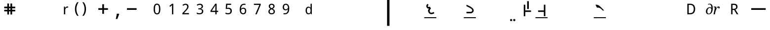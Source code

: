 SplineFontDB: 3.0
FontName: OmeSwarlipi
FullName: Ome Swarlipi
FamilyName: Ome Swarlipi
Weight: Book
Copyright: Omenad 2007-2017
Version: 1.01 Oct 5, 2022
ItalicAngle: 0
UnderlinePosition: -292
UnderlineWidth: 150
Ascent: 1638
Descent: 410
InvalidEm: 0
sfntRevision: 0x00010000
LayerCount: 2
Layer: 0 1 "Back" 1
Layer: 1 1 "Fore" 0
PreferredKerning: 4
XUID: [1021 365 -898263510 8314264]
StyleMap: 0x0040
FSType: 8
OS2Version: 1
OS2_WeightWidthSlopeOnly: 0
OS2_UseTypoMetrics: 0
CreationTime: 1197493370
ModificationTime: 1664978969
PfmFamily: 49
TTFWeight: 400
TTFWidth: 5
LineGap: 0
VLineGap: 0
Panose: 2 0 0 0 0 0 0 0 0 0
OS2TypoAscent: 1284
OS2TypoAOffset: 0
OS2TypoDescent: 303
OS2TypoDOffset: 0
OS2TypoLinegap: 205
OS2WinAscent: 3643
OS2WinAOffset: 0
OS2WinDescent: 512
OS2WinDOffset: 0
HheadAscent: 3643
HheadAOffset: 0
HheadDescent: -512
HheadDOffset: 0
OS2SubXSize: 1434
OS2SubYSize: 1331
OS2SubXOff: 0
OS2SubYOff: 283
OS2SupXSize: 1434
OS2SupYSize: 1331
OS2SupXOff: 0
OS2SupYOff: 977
OS2StrikeYSize: 102
OS2StrikeYPos: 530
OS2Vendor: 'OMND'
OS2CodePages: 6000019f.dff70000
OS2UnicodeRanges: a00002af.500078fb.00000000.00000000
MarkAttachClasses: 1
DEI: 91125
ShortTable: maxp 16
  1
  0
  653
  75
  3
  0
  0
  0
  0
  0
  0
  0
  0
  0
  0
  0
EndShort
LangName: 1055 "" "" "Normal"
LangName: 1053 "" "" "Normal"
LangName: 2058 "" "" "Normal"
LangName: 1034 "" "" "Normal"
LangName: 3082 "" "" "Normal"
LangName: 1060 "" "" "Navadno"
LangName: 1051 "" "" "Norm+AOEA-lne"
LangName: 1049 "" "" "+BB4EMQRLBEcEPQRLBDkA"
LangName: 1046 "" "" "Normal"
LangName: 2070 "" "" "Normal"
LangName: 1045 "" "" "Normalny"
LangName: 1044 "" "" "Normal"
LangName: 1040 "" "" "Normale"
LangName: 1038 "" "" "Norm+AOEA-l"
LangName: 1032 "" "" "+A5oDsQO9A78DvQO5A7oDrAAA"
LangName: 1031 "" "" "Standard"
LangName: 1036 "" "" "Normal"
LangName: 3084 "" "" "Normal"
LangName: 1035 "" "" "Normaali"
LangName: 1043 "" "" "Standaard"
LangName: 1030 "" "" "normal"
LangName: 1029 "" "" "oby+AQ0A-ejn+AOkA"
LangName: 1027 "" "" "Normal"
LangName: 1069 "" "" "Arrunta"
LangName: 1033 "" "" "Standard" "OmeSwarlipi:1.00" "" "Version 1.01 Oct 5, 2022" "" "" "" "Terence Tuhinanshu" "For writing Indian Classical Music in Ome Swarlipi" "" "http://www.tuhinanshu.com" "Copyright (c) 2017, Terence Tuhinanshu (http://tuhinanshu.com),+AAoA-with Reserved Font Name Ome Swarlipi.+AAoACgAA-This Font Software is licensed under the SIL Open Font License, Version 1.1.+AAoA-This license is copied below, and is also available with a FAQ at:+AAoA-http://scripts.sil.org/OFL+AAoACgAK------------------------------------------------------------+AAoA-SIL OPEN FONT LICENSE Version 1.1 - 26 February 2007+AAoA------------------------------------------------------------+AAoACgAA-PREAMBLE+AAoA-The goals of the Open Font License (OFL) are to stimulate worldwide+AAoA-development of collaborative font projects, to support the font creation+AAoA-efforts of academic and linguistic communities, and to provide a free and+AAoA-open framework in which fonts may be shared and improved in partnership+AAoA-with others.+AAoACgAA-The OFL allows the licensed fonts to be used, studied, modified and+AAoA-redistributed freely as long as they are not sold by themselves. The+AAoA-fonts, including any derivative works, can be bundled, embedded, +AAoA-redistributed and/or sold with any software provided that any reserved+AAoA-names are not used by derivative works. The fonts and derivatives,+AAoA-however, cannot be released under any other type of license. The+AAoA-requirement for fonts to remain under this license does not apply+AAoA-to any document created using the fonts or their derivatives.+AAoACgAA-DEFINITIONS+AAoAIgAA-Font Software+ACIA refers to the set of files released by the Copyright+AAoA-Holder(s) under this license and clearly marked as such. This may+AAoA-include source files, build scripts and documentation.+AAoACgAi-Reserved Font Name+ACIA refers to any names specified as such after the+AAoA-copyright statement(s).+AAoACgAi-Original Version+ACIA refers to the collection of Font Software components as+AAoA-distributed by the Copyright Holder(s).+AAoACgAi-Modified Version+ACIA refers to any derivative made by adding to, deleting,+AAoA-or substituting -- in part or in whole -- any of the components of the+AAoA-Original Version, by changing formats or by porting the Font Software to a+AAoA-new environment.+AAoACgAi-Author+ACIA refers to any designer, engineer, programmer, technical+AAoA-writer or other person who contributed to the Font Software.+AAoACgAA-PERMISSION & CONDITIONS+AAoA-Permission is hereby granted, free of charge, to any person obtaining+AAoA-a copy of the Font Software, to use, study, copy, merge, embed, modify,+AAoA-redistribute, and sell modified and unmodified copies of the Font+AAoA-Software, subject to the following conditions:+AAoACgAA-1) Neither the Font Software nor any of its individual components,+AAoA-in Original or Modified Versions, may be sold by itself.+AAoACgAA-2) Original or Modified Versions of the Font Software may be bundled,+AAoA-redistributed and/or sold with any software, provided that each copy+AAoA-contains the above copyright notice and this license. These can be+AAoA-included either as stand-alone text files, human-readable headers or+AAoA-in the appropriate machine-readable metadata fields within text or+AAoA-binary files as long as those fields can be easily viewed by the user.+AAoACgAA-3) No Modified Version of the Font Software may use the Reserved Font+AAoA-Name(s) unless explicit written permission is granted by the corresponding+AAoA-Copyright Holder. This restriction only applies to the primary font name as+AAoA-presented to the users.+AAoACgAA-4) The name(s) of the Copyright Holder(s) or the Author(s) of the Font+AAoA-Software shall not be used to promote, endorse or advertise any+AAoA-Modified Version, except to acknowledge the contribution(s) of the+AAoA-Copyright Holder(s) and the Author(s) or with their explicit written+AAoA-permission.+AAoACgAA-5) The Font Software, modified or unmodified, in part or in whole,+AAoA-must be distributed entirely under this license, and must not be+AAoA-distributed under any other license. The requirement for fonts to+AAoA-remain under this license does not apply to any document created+AAoA-using the Font Software.+AAoACgAA-TERMINATION+AAoA-This license becomes null and void if any of the above conditions are+AAoA-not met.+AAoACgAA-DISCLAIMER+AAoA-THE FONT SOFTWARE IS PROVIDED +ACIA-AS IS+ACIA, WITHOUT WARRANTY OF ANY KIND,+AAoA-EXPRESS OR IMPLIED, INCLUDING BUT NOT LIMITED TO ANY WARRANTIES OF+AAoA-MERCHANTABILITY, FITNESS FOR A PARTICULAR PURPOSE AND NONINFRINGEMENT+AAoA-OF COPYRIGHT, PATENT, TRADEMARK, OR OTHER RIGHT. IN NO EVENT SHALL THE+AAoA-COPYRIGHT HOLDER BE LIABLE FOR ANY CLAIM, DAMAGES OR OTHER LIABILITY,+AAoA-INCLUDING ANY GENERAL, SPECIAL, INDIRECT, INCIDENTAL, OR CONSEQUENTIAL+AAoA-DAMAGES, WHETHER IN AN ACTION OF CONTRACT, TORT OR OTHERWISE, ARISING+AAoA-FROM, OUT OF THE USE OR INABILITY TO USE THE FONT SOFTWARE OR FROM+AAoA-OTHER DEALINGS IN THE FONT SOFTWARE." "http://scripts.sil.org/OFL"
GaspTable: 1 65535 2 0
Encoding: UnicodeBmp
UnicodeInterp: none
NameList: AGL For New Fonts
DisplaySize: -48
AntiAlias: 1
FitToEm: 0
WinInfo: 8190 15 9
BeginPrivate: 0
EndPrivate
BeginChars: 65540 653

StartChar: .notdef
Encoding: 65536 -1 0
GlifName: _notdef
Width: 1500
Flags: W
LayerCount: 2
Fore
SplineSet
256 0 m 1,0,-1
 256 1280 l 1,1,-1
 1280 1280 l 1,2,-1
 1280 0 l 1,3,-1
 256 0 l 1,0,-1
288 32 m 1,4,-1
 1248 32 l 1,5,-1
 1248 1248 l 1,6,-1
 288 1248 l 1,7,-1
 288 32 l 1,4,-1
EndSplineSet
Validated: 1
EndChar

StartChar: .null
Encoding: 65537 -1 1
GlifName: _null
Width: 0
Flags: W
LayerCount: 2
Fore
Validated: 1
EndChar

StartChar: nonmarkingreturn
Encoding: 65538 -1 2
GlifName: nonmarkingreturn
Width: 569
Flags: W
LayerCount: 2
Fore
Validated: 1
EndChar

StartChar: space
Encoding: 32 32 3
AltUni2: 0000a0.ffffffff.0
GlifName: space
Width: 1500
Flags: W
LayerCount: 2
Fore
Validated: 1
EndChar

StartChar: exclam
Encoding: 33 33 4
GlifName: exclam
Width: 569
Flags: W
LayerCount: 2
Fore
Validated: 1
EndChar

StartChar: quotedbl
Encoding: 34 34 5
GlifName: quotedbl
Width: 727
Flags: W
LayerCount: 2
Fore
Validated: 1
EndChar

StartChar: numbersign
Encoding: 35 35 6
GlifName: numbersign
Width: 1500
Flags: W
LayerCount: 2
Fore
SplineSet
521 1322 m 1,0,-1
 656 1322 l 1,1,-1
 674 1304 l 1,2,-1
 674 998 l 1,3,-1
 827 998 l 1,4,-1
 827 1304 l 1,5,-1
 845 1322 l 1,6,-1
 980 1322 l 1,7,-1
 998 1304 l 1,8,-1
 998 998 l 1,9,-1
 1304 998 l 1,10,-1
 1322 980 l 1,11,-1
 1322 845 l 1,12,-1
 1304 827 l 1,13,-1
 998 827 l 1,14,-1
 998 674 l 1,15,-1
 1304 674 l 1,16,-1
 1322 656 l 1,17,-1
 1322 521 l 1,18,-1
 1304 503 l 1,19,-1
 998 503 l 1,20,-1
 998 197 l 1,21,-1
 980 179 l 1,22,-1
 845 179 l 1,23,-1
 827 197 l 1,24,-1
 827 503 l 1,25,-1
 674 503 l 1,26,-1
 674 197 l 1,27,-1
 656 179 l 1,28,-1
 521 179 l 1,29,-1
 503 197 l 1,30,-1
 503 503 l 1,31,-1
 197 503 l 1,32,-1
 179 521 l 1,33,-1
 179 656 l 1,34,-1
 197 674 l 1,35,-1
 503 674 l 1,36,-1
 503 827 l 1,37,-1
 197 827 l 1,38,-1
 179 845 l 1,39,-1
 179 980 l 1,40,-1
 197 998 l 1,41,-1
 503 998 l 1,42,-1
 503 1304 l 1,43,-1
 521 1322 l 1,0,-1
674 827 m 1,44,-1
 674 674 l 1,45,-1
 827 674 l 1,46,-1
 827 827 l 1,47,-1
 674 827 l 1,44,-1
EndSplineSet
Validated: 1
EndChar

StartChar: dollar
Encoding: 36 36 7
GlifName: dollar
Width: 1139
Flags: W
LayerCount: 2
Fore
Validated: 1
EndChar

StartChar: percent
Encoding: 37 37 8
GlifName: percent
Width: 1821
Flags: W
LayerCount: 2
Fore
Validated: 1
EndChar

StartChar: ampersand
Encoding: 38 38 9
GlifName: ampersand
Width: 1366
Flags: W
LayerCount: 2
Fore
Validated: 1
EndChar

StartChar: quotesingle
Encoding: 39 39 10
GlifName: quotesingle
Width: 1500
Flags: W
LayerCount: 2
Fore
SplineSet
877 1016 m 0,0,1
 899 1016 899 1016 925 1014 c 128,-1,2
 951 1012 951 1012 970 1008 c 1,3,-1
 952 886 l 1,4,5
 932 889 932 889 910.5 891.5 c 128,-1,6
 889 894 889 894 870 894 c 0,7,8
 824 894 824 894 786 875.5 c 128,-1,9
 748 857 748 857 721 822.5 c 128,-1,10
 694 788 694 788 679 739.5 c 128,-1,11
 664 691 664 691 664 632 c 2,12,-1
 664 201 l 1,13,-1
 531 201 l 1,14,-1
 531 1001 l 1,15,-1
 639 1001 l 1,16,-1
 655 854 l 1,17,-1
 661 854 l 1,18,19
 679 886 679 886 700 915 c 128,-1,20
 721 944 721 944 746.5 966.5 c 128,-1,21
 772 989 772 989 804.5 1002.5 c 128,-1,22
 837 1016 837 1016 877 1016 c 0,0,1
EndSplineSet
Validated: 1
EndChar

StartChar: parenleft
Encoding: 40 40 11
GlifName: parenleft
Width: 750
Flags: W
LayerCount: 2
Fore
SplineSet
188 744 m 256,0,1
 188 843 188 843 202.5 939 c 128,-1,2
 217 1035 217 1035 246 1126 c 128,-1,3
 275 1217 275 1217 320 1300.5 c 128,-1,4
 365 1384 365 1384 427 1458 c 1,5,-1
 563 1458 l 1,6,7
 452 1305 452 1305 394.5 1122 c 128,-1,8
 337 939 337 939 337 745 c 0,9,10
 337 651 337 651 351.5 557.5 c 128,-1,11
 366 464 366 464 394.5 374.5 c 128,-1,12
 423 285 423 285 465 201 c 128,-1,13
 507 117 507 117 561 42 c 1,14,-1
 427 42 l 1,15,16
 365 113 365 113 320 195 c 128,-1,17
 275 277 275 277 246 366 c 128,-1,18
 217 455 217 455 202.5 550 c 128,-1,19
 188 645 188 645 188 744 c 256,0,1
EndSplineSet
Validated: 1
EndChar

StartChar: parenright
Encoding: 41 41 12
GlifName: parenright
Width: 750
Flags: W
LayerCount: 2
Fore
SplineSet
563 744 m 0,0,1
 563 646 563 646 549 551 c 128,-1,2
 535 456 535 456 505 367 c 128,-1,3
 475 278 475 278 430.5 196.5 c 128,-1,4
 386 115 386 115 324 44 c 1,5,-1
 190 44 l 1,6,7
 244 118 244 118 286 202 c 128,-1,8
 328 286 328 286 356.5 375 c 128,-1,9
 385 464 385 464 399 557.5 c 128,-1,10
 413 651 413 651 413 745 c 0,11,12
 413 938 413 938 356.5 1121 c 128,-1,13
 300 1304 300 1304 188 1457 c 1,14,-1
 324 1457 l 1,15,16
 386 1383 386 1383 430.5 1299.5 c 128,-1,17
 475 1216 475 1216 505 1125.5 c 128,-1,18
 535 1035 535 1035 549 939 c 128,-1,19
 563 843 563 843 563 744 c 0,0,1
EndSplineSet
Validated: 1
EndChar

StartChar: asterisk
Encoding: 42 42 13
GlifName: asterisk
Width: 797
Flags: W
LayerCount: 2
Fore
Validated: 1
EndChar

StartChar: plus
Encoding: 43 43 14
GlifName: plus
Width: 1500
Flags: W
LayerCount: 2
Fore
SplineSet
1250 663 m 1,0,-1
 250 663 l 1,1,-1
 250 838 l 1,2,-1
 1250 838 l 1,3,-1
 1250 663 l 1,0,-1
838 1250 m 1,4,-1
 838 250 l 1,5,-1
 663 250 l 1,6,-1
 663 1250 l 1,7,-1
 838 1250 l 1,4,-1
EndSplineSet
Validated: 5
EndChar

StartChar: comma
Encoding: 44 44 15
GlifName: comma
Width: 1500
Flags: W
LayerCount: 2
Fore
SplineSet
907 262 m 1,0,-1
 923 238 l 1,1,2
 866 14 866 14 729 -289 c 1,3,-1
 577 -289 l 1,4,5
 653 34 653 34 688 262 c 1,6,-1
 907 262 l 1,0,-1
EndSplineSet
Validated: 1
EndChar

StartChar: hyphen
Encoding: 45 45 16
AltUni2: 0000ad.ffffffff.0
GlifName: hyphen
Width: 1500
Flags: W
LayerCount: 2
Fore
SplineSet
1250 663 m 1,0,-1
 250 663 l 1,1,-1
 250 838 l 1,2,-1
 1250 838 l 1,3,-1
 1250 663 l 1,0,-1
EndSplineSet
Validated: 1
EndChar

StartChar: period
Encoding: 46 46 17
GlifName: period
Width: 569
Flags: W
LayerCount: 2
Fore
Validated: 1
EndChar

StartChar: slash
Encoding: 47 47 18
GlifName: slash
Width: 569
Flags: W
LayerCount: 2
Fore
Validated: 1
EndChar

StartChar: zero
Encoding: 48 48 19
GlifName: zero
Width: 1500
Flags: W
LayerCount: 2
Fore
SplineSet
1098 751 m 0,0,1
 1098 619 1098 619 1079 514.5 c 128,-1,2
 1060 410 1060 410 1018 338 c 128,-1,3
 976 266 976 266 909.5 228 c 128,-1,4
 843 190 843 190 749 190 c 0,5,6
 661 190 661 190 595.5 228 c 128,-1,7
 530 266 530 266 487 338 c 128,-1,8
 444 410 444 410 423 514.5 c 128,-1,9
 402 619 402 619 402 751 c 256,10,11
 402 883 402 883 421 987.5 c 128,-1,12
 440 1092 440 1092 481.5 1163.5 c 128,-1,13
 523 1235 523 1235 589 1273.5 c 128,-1,14
 655 1312 655 1312 749 1312 c 0,15,16
 837 1312 837 1312 902.5 1274 c 128,-1,17
 968 1236 968 1236 1011.5 1164 c 128,-1,18
 1055 1092 1055 1092 1076.5 988 c 128,-1,19
 1098 884 1098 884 1098 751 c 0,0,1
540 751 m 256,20,21
 540 639 540 639 551 555.5 c 128,-1,22
 562 472 562 472 586.5 416.5 c 128,-1,23
 611 361 611 361 651 333 c 128,-1,24
 691 305 691 305 749 305 c 0,25,26
 806 305 806 305 846 332.5 c 128,-1,27
 886 360 886 360 912 415.5 c 128,-1,28
 938 471 938 471 949.5 554.5 c 128,-1,29
 961 638 961 638 961 751 c 0,30,31
 961 863 961 863 949.5 946.5 c 128,-1,32
 938 1030 938 1030 912 1085 c 128,-1,33
 886 1140 886 1140 846 1167.5 c 128,-1,34
 806 1195 806 1195 749 1195 c 0,35,36
 691 1195 691 1195 651 1167.5 c 128,-1,37
 611 1140 611 1140 586.5 1085 c 128,-1,38
 562 1030 562 1030 551 946.5 c 128,-1,39
 540 863 540 863 540 751 c 256,20,21
EndSplineSet
Validated: 1
EndChar

StartChar: one
Encoding: 49 49 20
GlifName: one
Width: 1500
Flags: W
LayerCount: 2
Fore
SplineSet
951 200 m 1,0,-1
 819 200 l 1,1,-1
 819 887 l 2,2,3
 819 919 819 919 819 956 c 128,-1,4
 819 993 819 993 820.5 1029.5 c 128,-1,5
 822 1066 822 1066 823 1099.5 c 128,-1,6
 824 1133 824 1133 825 1159 c 1,7,8
 812 1145 812 1145 802 1135 c 128,-1,9
 792 1125 792 1125 782 1116 c 128,-1,10
 772 1107 772 1107 760.5 1097 c 128,-1,11
 749 1087 749 1087 734 1074 c 2,12,-1
 622 982 l 1,13,-1
 550 1075 l 1,14,-1
 838 1300 l 1,15,-1
 951 1300 l 1,16,-1
 951 200 l 1,0,-1
EndSplineSet
Validated: 1
EndChar

StartChar: two
Encoding: 50 50 21
GlifName: two
Width: 1500
Flags: W
LayerCount: 2
Fore
SplineSet
1089 201 m 1,0,-1
 412 201 l 1,1,-1
 412 316 l 1,2,-1
 672 599 l 2,3,4
 727 659 727 659 771 708.5 c 128,-1,5
 815 758 815 758 846 805.5 c 128,-1,6
 877 853 877 853 893 901 c 128,-1,7
 909 949 909 949 909 1005 c 0,8,9
 909 1049 909 1049 896.5 1082.5 c 128,-1,10
 884 1116 884 1116 860.5 1139.5 c 128,-1,11
 837 1163 837 1163 805.5 1174.5 c 128,-1,12
 774 1186 774 1186 734 1186 c 0,13,14
 664 1186 664 1186 607 1157.5 c 128,-1,15
 550 1129 550 1129 499 1085 c 1,16,-1
 423 1173 l 1,17,18
 453 1200 453 1200 487 1223 c 128,-1,19
 521 1246 521 1246 560.5 1263 c 128,-1,20
 600 1280 600 1280 643.5 1290.5 c 128,-1,21
 687 1301 687 1301 736 1301 c 0,22,23
 807 1301 807 1301 864.5 1280.5 c 128,-1,24
 922 1260 922 1260 962 1223 c 128,-1,25
 1002 1186 1002 1186 1024 1132 c 128,-1,26
 1046 1078 1046 1078 1046 1010 c 0,27,28
 1046 947 1046 947 1026.5 890 c 128,-1,29
 1007 833 1007 833 972.5 778 c 128,-1,30
 938 723 938 723 890 667 c 128,-1,31
 842 611 842 611 786 551 c 2,32,-1
 578 330 l 1,33,-1
 578 324 l 1,34,-1
 1089 324 l 1,35,-1
 1089 201 l 1,0,-1
EndSplineSet
Validated: 1
EndChar

StartChar: three
Encoding: 51 51 22
GlifName: three
Width: 1500
Flags: W
LayerCount: 2
Fore
SplineSet
1056 1035 m 0,0,1
 1056 981 1056 981 1039 937.5 c 128,-1,2
 1022 894 1022 894 992 861.5 c 128,-1,3
 962 829 962 829 919.5 808 c 128,-1,4
 877 787 877 787 825 779 c 1,5,-1
 825 774 l 1,6,7
 954 758 954 758 1021.5 692 c 128,-1,8
 1089 626 1089 626 1089 520 c 0,9,10
 1089 449 1089 449 1065 390.5 c 128,-1,11
 1041 332 1041 332 993 289.5 c 128,-1,12
 945 247 945 247 871 224 c 128,-1,13
 797 201 797 201 696 201 c 0,14,15
 616 201 616 201 545.5 213 c 128,-1,16
 475 225 475 225 413 258 c 1,17,-1
 413 383 l 1,18,19
 477 349 477 349 551 330.5 c 128,-1,20
 625 312 625 312 693 312 c 256,21,22
 761 312 761 312 810 327 c 128,-1,23
 859 342 859 342 890.5 369 c 128,-1,24
 922 396 922 396 937 435.5 c 128,-1,25
 952 475 952 475 952 524 c 0,26,27
 952 574 952 574 932.5 609.5 c 128,-1,28
 913 645 913 645 877.5 668 c 128,-1,29
 842 691 842 691 790.5 702 c 128,-1,30
 739 713 739 713 673 713 c 2,31,-1
 576 713 l 1,32,-1
 576 823 l 1,33,-1
 673 823 l 2,34,35
 733 823 733 823 779 838 c 128,-1,36
 825 853 825 853 856 880 c 128,-1,37
 887 907 887 907 903 944 c 128,-1,38
 919 981 919 981 919 1026 c 0,39,40
 919 1064 919 1064 906 1094 c 128,-1,41
 893 1124 893 1124 869 1145 c 128,-1,42
 845 1166 845 1166 811 1177 c 128,-1,43
 777 1188 777 1188 736 1188 c 0,44,45
 658 1188 658 1188 598.5 1163.5 c 128,-1,46
 539 1139 539 1139 485 1099 c 1,47,-1
 417 1191 l 1,48,49
 445 1213 445 1213 479 1233 c 128,-1,50
 513 1253 513 1253 553.5 1268 c 128,-1,51
 594 1283 594 1283 639.5 1292 c 128,-1,52
 685 1301 685 1301 736 1301 c 0,53,54
 815 1301 815 1301 875 1281 c 128,-1,55
 935 1261 935 1261 975 1225.5 c 128,-1,56
 1015 1190 1015 1190 1035.5 1141.5 c 128,-1,57
 1056 1093 1056 1093 1056 1035 c 0,0,1
EndSplineSet
Validated: 1
EndChar

StartChar: four
Encoding: 52 52 23
GlifName: four
Width: 1500
Flags: W
LayerCount: 2
Fore
SplineSet
1148 445 m 1,0,-1
 989 445 l 1,1,-1
 989 200 l 1,2,-1
 857 200 l 1,3,-1
 857 445 l 1,4,-1
 352 445 l 1,5,-1
 352 564 l 1,6,-1
 848 1300 l 1,7,-1
 989 1300 l 1,8,-1
 989 570 l 1,9,-1
 1148 570 l 1,10,-1
 1148 445 l 1,0,-1
857 570 m 1,11,-1
 857 836 l 2,12,13
 857 878 857 878 858 924 c 128,-1,14
 859 970 859 970 860.5 1014 c 128,-1,15
 862 1058 862 1058 864 1096 c 128,-1,16
 866 1134 866 1134 867 1159 c 1,17,-1
 860 1159 l 1,18,19
 855 1144 855 1144 847 1126 c 128,-1,20
 839 1108 839 1108 829.5 1089.5 c 128,-1,21
 820 1071 820 1071 810.5 1054 c 128,-1,22
 801 1037 801 1037 793 1025 c 2,23,-1
 485 570 l 1,24,-1
 857 570 l 1,11,-1
EndSplineSet
Validated: 1
EndChar

StartChar: five
Encoding: 53 53 24
GlifName: five
Width: 1500
Flags: W
LayerCount: 2
Fore
SplineSet
731 883 m 0,0,1
 804 883 804 883 868 862.5 c 128,-1,2
 932 842 932 842 979 802 c 128,-1,3
 1026 762 1026 762 1053 702 c 128,-1,4
 1080 642 1080 642 1080 564 c 0,5,6
 1080 479 1080 479 1054.5 411.5 c 128,-1,7
 1029 344 1029 344 979 297 c 128,-1,8
 929 250 929 250 856 225 c 128,-1,9
 783 200 783 200 687 200 c 0,10,11
 649 200 649 200 612.5 203.5 c 128,-1,12
 576 207 576 207 542 214.5 c 128,-1,13
 508 222 508 222 477.5 233 c 128,-1,14
 447 244 447 244 422 259 c 1,15,-1
 422 387 l 1,16,17
 447 370 447 370 480 356.5 c 128,-1,18
 513 343 513 343 549.5 334 c 128,-1,19
 586 325 586 325 623 320 c 128,-1,20
 660 315 660 315 691 315 c 0,21,22
 750 315 750 315 796 329 c 128,-1,23
 842 343 842 343 874 372 c 128,-1,24
 906 401 906 401 923.5 445 c 128,-1,25
 941 489 941 489 941 549 c 0,26,27
 941 656 941 656 875 712 c 128,-1,28
 809 768 809 768 684 768 c 0,29,30
 664 768 664 768 640.5 766.5 c 128,-1,31
 617 765 617 765 593.5 762 c 128,-1,32
 570 759 570 759 549 755.5 c 128,-1,33
 528 752 528 752 512 749 c 1,34,-1
 445 791 l 1,35,-1
 486 1304 l 1,36,-1
 1000 1304 l 1,37,-1
 1000 1180 l 1,38,-1
 604 1180 l 1,39,-1
 575 868 l 1,40,41
 599 873 599 873 638 878 c 128,-1,42
 677 883 677 883 731 883 c 0,0,1
EndSplineSet
Validated: 1
EndChar

StartChar: six
Encoding: 54 54 25
GlifName: six
Width: 1500
Flags: W
LayerCount: 2
Fore
SplineSet
413 673 m 0,0,1
 413 749 413 749 420.5 825.5 c 128,-1,2
 428 902 428 902 447.5 971.5 c 128,-1,3
 467 1041 467 1041 501 1101 c 128,-1,4
 535 1161 535 1161 587 1205.5 c 128,-1,5
 639 1250 639 1250 711.5 1275.5 c 128,-1,6
 784 1301 784 1301 881 1301 c 0,7,8
 895 1301 895 1301 912 1300 c 128,-1,9
 929 1299 929 1299 946 1297 c 128,-1,10
 963 1295 963 1295 979 1292.5 c 128,-1,11
 995 1290 995 1290 1007 1287 c 1,12,-1
 1007 1173 l 1,13,14
 982 1182 982 1182 949.5 1186.5 c 128,-1,15
 917 1191 917 1191 886 1191 c 0,16,17
 820 1191 820 1191 769.5 1175 c 128,-1,18
 719 1159 719 1159 682.5 1130.5 c 128,-1,19
 646 1102 646 1102 621.5 1062.5 c 128,-1,20
 597 1023 597 1023 581.5 975 c 128,-1,21
 566 927 566 927 559 873 c 128,-1,22
 552 819 552 819 549 760 c 1,23,-1
 558 760 l 1,24,25
 573 787 573 787 594 810 c 128,-1,26
 615 833 615 833 642.5 849.5 c 128,-1,27
 670 866 670 866 705 875.5 c 128,-1,28
 740 885 740 885 783 885 c 0,29,30
 853 885 853 885 909.5 863.5 c 128,-1,31
 966 842 966 842 1005.5 800 c 128,-1,32
 1045 758 1045 758 1066.5 697.5 c 128,-1,33
 1088 637 1088 637 1088 560 c 0,34,35
 1088 476 1088 476 1065.5 409.5 c 128,-1,36
 1043 343 1043 343 1000.5 296.5 c 128,-1,37
 958 250 958 250 897.5 225.5 c 128,-1,38
 837 201 837 201 763 201 c 256,39,40
 689 201 689 201 625 229.5 c 128,-1,41
 561 258 561 258 514 316.5 c 128,-1,42
 467 375 467 375 440 463.5 c 128,-1,43
 413 552 413 552 413 673 c 0,0,1
761 312 m 0,44,45
 805 312 805 312 841.5 327 c 128,-1,46
 878 342 878 342 904 372.5 c 128,-1,47
 930 403 930 403 944.5 449.5 c 128,-1,48
 959 496 959 496 959 560 c 0,49,50
 959 611 959 611 947 651.5 c 128,-1,51
 935 692 935 692 910.5 720.5 c 128,-1,52
 886 749 886 749 850 764.5 c 128,-1,53
 814 780 814 780 766 780 c 0,54,55
 716 780 716 780 675.5 763 c 128,-1,56
 635 746 635 746 606.5 718.5 c 128,-1,57
 578 691 578 691 562 656 c 128,-1,58
 546 621 546 621 546 585 c 0,59,60
 546 536 546 536 560 487.5 c 128,-1,61
 574 439 574 439 600.5 400.5 c 128,-1,62
 627 362 627 362 667.5 337 c 128,-1,63
 708 312 708 312 761 312 c 0,44,45
EndSplineSet
Validated: 1
EndChar

StartChar: seven
Encoding: 55 55 26
GlifName: seven
Width: 1500
Flags: W
LayerCount: 2
Fore
SplineSet
541 200 m 1,0,-1
 964 1175 l 1,1,-1
 397 1175 l 1,2,-1
 397 1300 l 1,3,-1
 1104 1300 l 1,4,-1
 1104 1191 l 1,5,-1
 687 200 l 1,6,-1
 541 200 l 1,0,-1
EndSplineSet
Validated: 1
EndChar

StartChar: eight
Encoding: 56 56 27
GlifName: eight
Width: 1500
Flags: W
LayerCount: 2
Fore
SplineSet
751 1301 m 0,0,1
 812 1301 812 1301 866.5 1284.5 c 128,-1,2
 921 1268 921 1268 962 1236 c 128,-1,3
 1003 1204 1003 1204 1027.5 1156 c 128,-1,4
 1052 1108 1052 1108 1052 1043 c 0,5,6
 1052 994 1052 994 1037 954.5 c 128,-1,7
 1022 915 1022 915 996.5 883.5 c 128,-1,8
 971 852 971 852 936 826.5 c 128,-1,9
 901 801 901 801 860 781 c 1,10,11
 903 758 903 758 943.5 730.5 c 128,-1,12
 984 703 984 703 1015.5 668 c 128,-1,13
 1047 633 1047 633 1066.5 590 c 128,-1,14
 1086 547 1086 547 1086 494 c 0,15,16
 1086 426 1086 426 1061.5 371.5 c 128,-1,17
 1037 317 1037 317 993 279 c 128,-1,18
 949 241 949 241 887 221 c 128,-1,19
 825 201 825 201 751 201 c 0,20,21
 670 201 670 201 607.5 220.5 c 128,-1,22
 545 240 545 240 502.5 277 c 128,-1,23
 460 314 460 314 437.5 367.5 c 128,-1,24
 415 421 415 421 415 488 c 0,25,26
 415 543 415 543 431.5 586.5 c 128,-1,27
 448 630 448 630 475.5 665 c 128,-1,28
 503 700 503 700 541 727.5 c 128,-1,29
 579 755 579 755 622 775 c 1,30,31
 586 798 586 798 554.5 824.5 c 128,-1,32
 523 851 523 851 500 884 c 128,-1,33
 477 917 477 917 463.5 956.5 c 128,-1,34
 450 996 450 996 450 1045 c 0,35,36
 450 1108 450 1108 474.5 1156 c 128,-1,37
 499 1204 499 1204 540.5 1236 c 128,-1,38
 582 1268 582 1268 636.5 1284.5 c 128,-1,39
 691 1301 691 1301 751 1301 c 0,0,1
546 486 m 0,40,41
 546 448 546 448 557.5 415 c 128,-1,42
 569 382 569 382 594 359 c 128,-1,43
 619 336 619 336 657 323.5 c 128,-1,44
 695 311 695 311 748 311 c 0,45,46
 799 311 799 311 838 323.5 c 128,-1,47
 877 336 877 336 903.5 360 c 128,-1,48
 930 384 930 384 943 417.5 c 128,-1,49
 956 451 956 451 956 492 c 0,50,51
 956 530 956 530 941.5 561 c 128,-1,52
 927 592 927 592 900.5 618 c 128,-1,53
 874 644 874 644 836.5 667.5 c 128,-1,54
 799 691 799 691 753 714 c 2,55,-1
 731 724 l 1,56,57
 639 680 639 680 592.5 623.5 c 128,-1,58
 546 567 546 567 546 486 c 0,40,41
749 1189 m 0,59,60
 672 1189 672 1189 626 1150.5 c 128,-1,61
 580 1112 580 1112 580 1038 c 0,62,63
 580 996 580 996 593 966.5 c 128,-1,64
 606 937 606 937 628.5 913.5 c 128,-1,65
 651 890 651 890 683 871 c 128,-1,66
 715 852 715 852 752 835 c 1,67,68
 787 851 787 851 818 870 c 128,-1,69
 849 889 849 889 872 913 c 128,-1,70
 895 937 895 937 908.5 968 c 128,-1,71
 922 999 922 999 922 1038 c 0,72,73
 922 1112 922 1112 875.5 1150.5 c 128,-1,74
 829 1189 829 1189 749 1189 c 0,59,60
EndSplineSet
Validated: 1
EndChar

StartChar: nine
Encoding: 57 57 28
GlifName: nine
Width: 1500
Flags: W
LayerCount: 2
Fore
SplineSet
1088 828 m 0,0,1
 1088 752 1088 752 1080.5 675.5 c 128,-1,2
 1073 599 1073 599 1053.5 529.5 c 128,-1,3
 1034 460 1034 460 1000 399.5 c 128,-1,4
 966 339 966 339 914 295 c 128,-1,5
 862 251 862 251 789.5 226 c 128,-1,6
 717 201 717 201 619 201 c 0,7,8
 606 201 606 201 589 201.5 c 128,-1,9
 572 202 572 202 555 204 c 128,-1,10
 538 206 538 206 522 208 c 128,-1,11
 506 210 506 210 493 214 c 1,12,-1
 493 328 l 1,13,14
 519 318 519 318 551.5 314 c 128,-1,15
 584 310 584 310 615 310 c 0,16,17
 714 310 714 310 778 344 c 128,-1,18
 842 378 842 378 879 437 c 128,-1,19
 916 496 916 496 932 574.5 c 128,-1,20
 948 653 948 653 952 740 c 1,21,-1
 942 740 l 1,22,23
 927 714 927 714 906.5 691 c 128,-1,24
 886 668 886 668 858.5 651 c 128,-1,25
 831 634 831 634 795.5 624.5 c 128,-1,26
 760 615 760 615 717 615 c 0,27,28
 647 615 647 615 590.5 637 c 128,-1,29
 534 659 534 659 494.5 700.5 c 128,-1,30
 455 742 455 742 433.5 802.5 c 128,-1,31
 412 863 412 863 412 940 c 0,32,33
 412 1024 412 1024 435 1091 c 128,-1,34
 458 1158 458 1158 500.5 1204.5 c 128,-1,35
 543 1251 543 1251 603 1276 c 128,-1,36
 663 1301 663 1301 738 1301 c 0,37,38
 812 1301 812 1301 876 1272 c 128,-1,39
 940 1243 940 1243 987 1184.5 c 128,-1,40
 1034 1126 1034 1126 1061 1037 c 128,-1,41
 1088 948 1088 948 1088 828 c 0,0,1
740 1188 m 0,42,43
 696 1188 696 1188 659.5 1173.5 c 128,-1,44
 623 1159 623 1159 596.5 1128 c 128,-1,45
 570 1097 570 1097 556 1050.5 c 128,-1,46
 542 1004 542 1004 542 940 c 0,47,48
 542 889 542 889 554 848.5 c 128,-1,49
 566 808 566 808 590 779.5 c 128,-1,50
 614 751 614 751 650.5 735.5 c 128,-1,51
 687 720 687 720 735 720 c 0,52,53
 785 720 785 720 825.5 737.5 c 128,-1,54
 866 755 866 755 894.5 782 c 128,-1,55
 923 809 923 809 939 844.5 c 128,-1,56
 955 880 955 880 955 915 c 0,57,58
 955 964 955 964 941 1012.5 c 128,-1,59
 927 1061 927 1061 900.5 1100 c 128,-1,60
 874 1139 874 1139 833.5 1163.5 c 128,-1,61
 793 1188 793 1188 740 1188 c 0,42,43
EndSplineSet
Validated: 1
EndChar

StartChar: colon
Encoding: 58 58 29
GlifName: colon
Width: 882
Flags: W
LayerCount: 2
Fore
Validated: 1
EndChar

StartChar: semicolon
Encoding: 59 59 30
AltUni2: 00037e.ffffffff.0
GlifName: semicolon
Width: 1500
Flags: W
LayerCount: 2
Fore
SplineSet
948 317 m 1,0,-1
 942 317 l 1,1,2
 927 293 927 293 906.5 271.5 c 128,-1,3
 886 250 886 250 859 234 c 128,-1,4
 832 218 832 218 798.5 209 c 128,-1,5
 765 200 765 200 723 200 c 0,6,7
 658 200 658 200 604.5 225 c 128,-1,8
 551 250 551 250 512.5 300 c 128,-1,9
 474 350 474 350 453 424 c 128,-1,10
 432 498 432 498 432 596 c 256,11,12
 432 694 432 694 453 768.5 c 128,-1,13
 474 843 474 843 512.5 893 c 128,-1,14
 551 943 551 943 604.5 968.5 c 128,-1,15
 658 994 658 994 723 994 c 0,16,17
 764 994 764 994 797.5 985 c 128,-1,18
 831 976 831 976 858 960.5 c 128,-1,19
 885 945 885 945 906 925 c 128,-1,20
 927 905 927 905 942 883 c 1,21,-1
 950 883 l 1,22,23
 948 906 948 906 946 928 c 0,24,25
 945 946 945 946 943.5 965.5 c 128,-1,26
 942 985 942 985 942 996 c 2,27,-1
 942 1300 l 1,28,-1
 1069 1300 l 1,29,-1
 1069 214 l 1,30,-1
 966 214 l 1,31,-1
 948 317 l 1,0,-1
747 305 m 0,32,33
 800 305 800 305 837 321.5 c 128,-1,34
 874 338 874 338 896.5 370.5 c 128,-1,35
 919 403 919 403 930 452.5 c 128,-1,36
 941 502 941 502 942 567 c 2,37,-1
 942 596 l 2,38,39
 942 666 942 666 932.5 721 c 128,-1,40
 923 776 923 776 900.5 813.5 c 128,-1,41
 878 851 878 851 840 870 c 128,-1,42
 802 889 802 889 746 889 c 0,43,44
 652 889 652 889 607.5 813 c 128,-1,45
 563 737 563 737 563 594 c 0,46,47
 563 448 563 448 607.5 376.5 c 128,-1,48
 652 305 652 305 747 305 c 0,32,33
EndSplineSet
Validated: 1
EndChar

StartChar: less
Encoding: 60 60 31
GlifName: less
Width: 1196
Flags: W
LayerCount: 2
Fore
Validated: 1
EndChar

StartChar: equal
Encoding: 61 61 32
GlifName: equal
Width: 1196
Flags: W
LayerCount: 2
Fore
Validated: 1
EndChar

StartChar: greater
Encoding: 62 62 33
GlifName: greater
Width: 1196
Flags: W
LayerCount: 2
Fore
Validated: 1
EndChar

StartChar: question
Encoding: 63 63 34
GlifName: question
Width: 1139
Flags: W
LayerCount: 2
Fore
Validated: 1
EndChar

StartChar: at
Encoding: 64 64 35
GlifName: at
Width: 2079
Flags: W
LayerCount: 2
Fore
Validated: 1
EndChar

StartChar: A
Encoding: 65 65 36
GlifName: A_
Width: 1500
Flags: W
LayerCount: 2
Fore
SplineSet
875 3500 m 1,0,-1
 875 -1000 l 1,1,-1
 625 -1000 l 1,2,-1
 625 3500 l 1,3,-1
 875 3500 l 1,0,-1
EndSplineSet
Validated: 1
EndChar

StartChar: B
Encoding: 66 66 37
GlifName: B_
Width: 1366
Flags: W
LayerCount: 2
Fore
Validated: 1
EndChar

StartChar: C
Encoding: 67 67 38
GlifName: C_
Width: 1479
Flags: W
LayerCount: 2
Fore
Validated: 1
EndChar

StartChar: D
Encoding: 68 68 39
GlifName: D_
Width: 1500
Flags: W
LayerCount: 2
Fore
SplineSet
473 1284 m 1,0,-1
 489 1284 l 1,1,-1
 564 1168 l 1,2,-1
 564 1160 l 1,3,4
 481 1092 481 1092 481 1052 c 1,5,6
 503 969 503 969 572 969 c 2,7,-1
 597 969 l 1,8,-1
 696 994 l 1,9,-1
 820 812 l 1,10,-1
 820 804 l 1,11,12
 688 683 688 683 688 547 c 1,13,14
 709 365 709 365 870 365 c 1,15,16
 976 372 976 372 1077 440 c 1,17,-1
 1093 440 l 1,18,19
 1168 330 1168 330 1168 307 c 1,20,21
 999 216 999 216 886 216 c 0,22,23
 622 216 622 216 531 473 c 1,24,-1
 514 589 l 1,25,26
 523 697 523 697 630 812 c 1,27,-1
 555 796 l 1,28,29
 400 796 400 796 332 1027 c 1,30,-1
 332 1044 l 2,31,32
 332 1178 332 1178 473 1284 c 1,0,-1
1375 -200 m 1,33,-1
 125 -200 l 1,34,-1
 125 -100 l 1,35,-1
 1375 -100 l 1,36,-1
 1375 -200 l 1,33,-1
EndSplineSet
Validated: 1
EndChar

StartChar: E
Encoding: 69 69 40
GlifName: E_
Width: 1366
Flags: W
LayerCount: 2
Fore
Validated: 1
EndChar

StartChar: F
Encoding: 70 70 41
GlifName: F_
Width: 1251
Flags: W
LayerCount: 2
Fore
Validated: 1
EndChar

StartChar: G
Encoding: 71 71 42
GlifName: G_
Width: 1500
Flags: W
LayerCount: 2
Fore
SplineSet
1151 601 m 0,0,1
 1151 422 1151 422 928 320 c 0,2,3
 895 303 895 303 837 303 c 2,4,-1
 415 303 l 1,5,-1
 398 320 l 1,6,-1
 398 444 l 1,7,-1
 415 460 l 1,8,-1
 828 460 l 2,9,10
 994 460 994 460 994 626 c 0,11,12
 994 787 994 787 406 1040 c 1,13,-1
 398 1048 l 1,14,-1
 398 1197 l 1,15,16
 1151 896 1151 896 1151 601 c 0,0,1
1375 -200 m 1,17,-1
 125 -200 l 1,18,-1
 125 -100 l 1,19,-1
 1375 -100 l 1,20,-1
 1375 -200 l 1,17,-1
EndSplineSet
Validated: 1
EndChar

StartChar: H
Encoding: 72 72 43
GlifName: H_
Width: 1479
Flags: W
LayerCount: 2
Fore
Validated: 1
EndChar

StartChar: I
Encoding: 73 73 44
GlifName: I_
Width: 569
Flags: W
LayerCount: 2
Fore
Validated: 1
EndChar

StartChar: J
Encoding: 74 74 45
GlifName: J_
Width: 1024
Flags: W
LayerCount: 2
Fore
Validated: 1
EndChar

StartChar: K
Encoding: 75 75 46
GlifName: K_
Width: 1366
Flags: W
LayerCount: 2
Fore
Validated: 1
EndChar

StartChar: L
Encoding: 76 76 47
GlifName: L_
Width: 0
Flags: W
LayerCount: 2
Fore
SplineSet
-584 -287 m 0,0,1
 -556 -287 -556 -287 -529 -301.5 c 128,-1,2
 -502 -316 -502 -316 -487 -343 c 128,-1,3
 -472 -370 -472 -370 -472 -400 c 0,4,5
 -472 -429 -472 -429 -486.5 -455.5 c 128,-1,6
 -501 -482 -501 -482 -528 -497 c 128,-1,7
 -555 -512 -555 -512 -584 -512 c 256,8,9
 -613 -512 -613 -512 -640 -497 c 128,-1,10
 -667 -482 -667 -482 -682 -455.5 c 128,-1,11
 -697 -429 -697 -429 -697 -400 c 0,12,13
 -697 -370 -697 -370 -681.5 -343 c 128,-1,14
 -666 -316 -666 -316 -639.5 -301.5 c 128,-1,15
 -613 -287 -613 -287 -584 -287 c 0,0,1
-912 -287 m 0,16,17
 -884 -287 -884 -287 -857 -301.5 c 128,-1,18
 -830 -316 -830 -316 -815 -343 c 128,-1,19
 -800 -370 -800 -370 -800 -400 c 0,20,21
 -800 -429 -800 -429 -814.5 -455.5 c 128,-1,22
 -829 -482 -829 -482 -856 -497 c 128,-1,23
 -883 -512 -883 -512 -912 -512 c 256,24,25
 -941 -512 -941 -512 -968 -497 c 128,-1,26
 -995 -482 -995 -482 -1010 -455.5 c 128,-1,27
 -1025 -429 -1025 -429 -1025 -400 c 0,28,29
 -1025 -370 -1025 -370 -1009.5 -343 c 128,-1,30
 -994 -316 -994 -316 -967.5 -301.5 c 128,-1,31
 -941 -287 -941 -287 -912 -287 c 0,16,17
EndSplineSet
Validated: 1
EndChar

StartChar: M
Encoding: 77 77 48
GlifName: M_
Width: 1500
Flags: W
LayerCount: 2
Fore
SplineSet
415 1200 m 1,0,-1
 539 1200 l 1,1,-1
 555 1183 l 1,2,-1
 555 604 l 1,3,-1
 1135 604 l 1,4,-1
 1151 588 l 1,5,-1
 1151 463 l 1,6,-1
 1135 447 l 1,7,-1
 555 447 l 1,8,-1
 555 17 l 1,9,-1
 539 0 l 1,10,-1
 415 0 l 1,11,-1
 398 17 l 1,12,-1
 398 1183 l 1,13,-1
 415 1200 l 1,0,-1
768 1569 m 1,14,-1
 903 1569 l 1,15,-1
 921 1551 l 1,16,-1
 921 768 l 1,17,-1
 903 750 l 1,18,-1
 768 750 l 1,19,-1
 750 768 l 1,20,-1
 750 1551 l 1,21,-1
 768 1569 l 1,14,-1
EndSplineSet
Validated: 1
EndChar

StartChar: N
Encoding: 78 78 49
GlifName: N_
Width: 1500
Flags: W
LayerCount: 2
Fore
SplineSet
1151 1183 m 1,0,-1
 1151 17 l 1,1,-1
 1135 0 l 1,2,-1
 1010 0 l 1,3,-1
 994 17 l 1,4,-1
 994 447 l 1,5,-1
 415 447 l 1,6,-1
 398 463 l 1,7,-1
 398 588 l 1,8,-1
 415 604 l 1,9,-1
 994 604 l 1,10,-1
 994 1183 l 1,11,-1
 1010 1200 l 1,12,-1
 1135 1200 l 1,13,-1
 1151 1183 l 1,0,-1
1375 -200 m 1,14,-1
 125 -200 l 1,15,-1
 125 -100 l 1,16,-1
 1375 -100 l 1,17,-1
 1375 -200 l 1,14,-1
EndSplineSet
Validated: 1
EndChar

StartChar: O
Encoding: 79 79 50
GlifName: O_
Width: 1593
Flags: W
LayerCount: 2
Fore
Validated: 1
EndChar

StartChar: P
Encoding: 80 80 51
GlifName: P_
Width: 1366
Flags: W
LayerCount: 2
Fore
Validated: 1
EndChar

StartChar: Q
Encoding: 81 81 52
GlifName: Q_
Width: 1593
Flags: W
LayerCount: 2
Fore
Validated: 1
EndChar

StartChar: R
Encoding: 82 82 53
GlifName: R_
Width: 1500
Flags: W
LayerCount: 2
Fore
SplineSet
307 1202 m 1,0,-1
 332 1202 l 2,1,2
 620 1202 620 1202 787 1003 c 1,3,4
 807 1003 807 1003 1193 606 c 1,5,-1
 1193 598 l 1,6,-1
 1052 598 l 1,7,8
 783 896 783 896 597 896 c 2,9,-1
 464 896 l 2,10,11
 438 896 438 896 307 1202 c 1,0,-1
1375 -200 m 1,12,-1
 125 -200 l 1,13,-1
 125 -100 l 1,14,-1
 1375 -100 l 1,15,-1
 1375 -200 l 1,12,-1
EndSplineSet
Validated: 1
EndChar

StartChar: S
Encoding: 83 83 54
GlifName: S_
Width: 1366
Flags: W
LayerCount: 2
Fore
Validated: 1
EndChar

StartChar: T
Encoding: 84 84 55
GlifName: T_
Width: 1251
Flags: W
LayerCount: 2
Fore
Validated: 1
EndChar

StartChar: U
Encoding: 85 85 56
GlifName: U_
Width: 0
Flags: W
LayerCount: 2
Fore
SplineSet
-585 1913 m 0,0,1
 -557 1913 -557 1913 -530 1898 c 128,-1,2
 -503 1883 -503 1883 -488 1856 c 128,-1,3
 -473 1829 -473 1829 -473 1800 c 256,4,5
 -473 1771 -473 1771 -487.5 1744 c 128,-1,6
 -502 1717 -502 1717 -529 1702.5 c 128,-1,7
 -556 1688 -556 1688 -585 1688 c 256,8,9
 -614 1688 -614 1688 -641 1702.5 c 128,-1,10
 -668 1717 -668 1717 -683 1744 c 128,-1,11
 -698 1771 -698 1771 -698 1800 c 256,12,13
 -698 1829 -698 1829 -682.5 1856 c 128,-1,14
 -667 1883 -667 1883 -640.5 1898 c 128,-1,15
 -614 1913 -614 1913 -585 1913 c 0,0,1
-913 1913 m 0,16,17
 -885 1913 -885 1913 -858 1898 c 128,-1,18
 -831 1883 -831 1883 -816 1856 c 128,-1,19
 -801 1829 -801 1829 -801 1800 c 256,20,21
 -801 1771 -801 1771 -815.5 1744 c 128,-1,22
 -830 1717 -830 1717 -857 1702.5 c 128,-1,23
 -884 1688 -884 1688 -913 1688 c 256,24,25
 -942 1688 -942 1688 -969 1702.5 c 128,-1,26
 -996 1717 -996 1717 -1011 1744 c 128,-1,27
 -1026 1771 -1026 1771 -1026 1800 c 256,28,29
 -1026 1829 -1026 1829 -1010.5 1856 c 128,-1,30
 -995 1883 -995 1883 -968.5 1898 c 128,-1,31
 -942 1913 -942 1913 -913 1913 c 0,16,17
EndSplineSet
Validated: 1
EndChar

StartChar: V
Encoding: 86 86 57
GlifName: V_
Width: 1366
Flags: W
LayerCount: 2
Fore
Validated: 1
EndChar

StartChar: W
Encoding: 87 87 58
GlifName: W_
Width: 0
Flags: W
LayerCount: 2
Fore
SplineSet
-46 3643 m 1,0,-1
 1547 3643 l 1,1,-1
 1565 3625 l 1,2,-1
 1565 3328 l 1,3,-1
 1547 3310 l 1,4,-1
 917 3310 l 1,5,-1
 917 3166 l 1,6,-1
 899 3148 l 1,7,-1
 602 3148 l 1,8,-1
 584 3166 l 1,9,-1
 584 3310 l 1,10,-1
 -46 3310 l 1,11,-1
 -64 3328 l 1,12,-1
 -64 3625 l 1,13,-1
 -46 3643 l 1,0,-1
602 2995 m 1,14,-1
 899 2995 l 1,15,-1
 917 2977 l 1,16,-1
 917 2842 l 1,17,-1
 899 2824 l 1,18,-1
 602 2824 l 1,19,-1
 584 2842 l 1,20,-1
 584 2977 l 1,21,-1
 602 2995 l 1,14,-1
602 2671 m 1,22,-1
 899 2671 l 1,23,-1
 917 2653 l 1,24,-1
 917 2518 l 1,25,-1
 899 2500 l 1,26,-1
 602 2500 l 1,27,-1
 584 2518 l 1,28,-1
 584 2653 l 1,29,-1
 602 2671 l 1,22,-1
EndSplineSet
Validated: 1
EndChar

StartChar: X
Encoding: 88 88 59
GlifName: X_
Width: 1366
Flags: W
LayerCount: 2
Fore
Validated: 1
EndChar

StartChar: Y
Encoding: 89 89 60
GlifName: Y_
Width: 1366
Flags: W
LayerCount: 2
Fore
Validated: 1
EndChar

StartChar: Z
Encoding: 90 90 61
GlifName: Z_
Width: 1251
Flags: W
LayerCount: 2
Fore
Validated: 1
EndChar

StartChar: bracketleft
Encoding: 91 91 62
GlifName: bracketleft
Width: 1500
Flags: W
LayerCount: 2
Fore
SplineSet
1156 761 m 0,0,1
 1156 621 1156 621 1120 516 c 128,-1,2
 1084 411 1084 411 1015.5 341 c 128,-1,3
 947 271 947 271 847.5 235.5 c 128,-1,4
 748 200 748 200 621 200 c 2,5,-1
 346 200 l 1,6,-1
 346 1300 l 1,7,-1
 652 1300 l 2,8,9
 767 1300 767 1300 860.5 1265.5 c 128,-1,10
 954 1231 954 1231 1019.5 1163 c 128,-1,11
 1085 1095 1085 1095 1120.5 994 c 128,-1,12
 1156 893 1156 893 1156 761 c 0,0,1
1008 756 m 0,13,14
 1008 866 1008 866 983 946 c 128,-1,15
 958 1026 958 1026 910.5 1078 c 128,-1,16
 863 1130 863 1130 794 1155 c 128,-1,17
 725 1180 725 1180 637 1180 c 2,18,-1
 486 1180 l 1,19,-1
 486 320 l 1,20,-1
 608 320 l 2,21,22
 806 320 806 320 907 430 c 128,-1,23
 1008 540 1008 540 1008 756 c 0,13,14
EndSplineSet
Validated: 1
EndChar

StartChar: backslash
Encoding: 92 92 63
GlifName: backslash
Width: 3000
Flags: W
LayerCount: 2
Fore
SplineSet
1353 870 m 1,0,1
 1353 1036 1353 1036 1302.5 1133 c 128,-1,2
 1252 1230 1252 1230 1157 1230 c 0,3,4
 1081 1230 1081 1230 1012 1207 c 1,5,-1
 993 1268 l 1,6,7
 1072 1300 1072 1300 1177 1300 c 0,8,9
 1329 1300 1329 1300 1411.5 1181.5 c 128,-1,10
 1494 1063 1494 1063 1494 840 c 0,11,12
 1494 542 1494 542 1381.5 371 c 128,-1,13
 1269 200 1269 200 1074 200 c 0,14,15
 936 200 936 200 861 276 c 128,-1,16
 786 352 786 352 786 491 c 0,17,18
 786 674 786 674 900.5 806 c 128,-1,19
 1015 938 1015 938 1188 938 c 0,20,21
 1302 938 1302 938 1353 870 c 1,0,1
1351 750 m 1,22,23
 1301 864 1301 864 1181 864 c 0,24,25
 1076 864 1076 864 1003.5 756 c 128,-1,26
 931 648 931 648 931 475 c 0,27,28
 931 269 931 269 1095 269 c 0,29,30
 1203 269 1203 269 1272.5 402.5 c 128,-1,31
 1342 536 1342 536 1351 750 c 1,22,23
2091 798 m 1,32,33
 2091 917 2091 917 2031 917 c 0,34,35
 1962 917 1962 917 1884.5 780.5 c 128,-1,36
 1807 644 1807 644 1769 472 c 2,37,-1
 1713 200 l 1,38,-1
 1574 200 l 1,39,-1
 1699 800 l 2,40,41
 1708 842 1708 842 1708 867 c 0,42,43
 1708 938 1708 938 1589 938 c 2,44,-1
 1577 938 l 1,45,-1
 1591 1000 l 1,46,-1
 1855 1000 l 1,47,-1
 1823 785 l 1,48,-1
 1839 785 l 1,49,50
 1899 919 1899 919 1957 967 c 128,-1,51
 2015 1015 2015 1015 2092 1015 c 0,52,53
 2215 1015 2215 1015 2215 912 c 0,54,55
 2215 798 2215 798 2091 798 c 1,32,33
EndSplineSet
Validated: 1
EndChar

StartChar: bracketright
Encoding: 93 93 64
GlifName: bracketright
Width: 1500
Flags: W
LayerCount: 2
Fore
SplineSet
520 654 m 1,0,-1
 520 200 l 1,1,-1
 380 200 l 1,2,-1
 380 1300 l 1,3,-1
 648 1300 l 2,4,5
 848 1300 848 1300 943.5 1222.5 c 128,-1,6
 1039 1145 1039 1145 1039 988 c 0,7,8
 1039 922 1039 922 1020.5 873 c 128,-1,9
 1002 824 1002 824 971.5 789.5 c 128,-1,10
 941 755 941 755 902 731.5 c 128,-1,11
 863 708 863 708 822 693 c 1,12,-1
 1121 200 l 1,13,-1
 956 200 l 1,14,-1
 692 654 l 1,15,-1
 520 654 l 1,0,-1
520 773 m 1,16,-1
 643 773 l 2,17,18
 711 773 711 773 758.5 786.5 c 128,-1,19
 806 800 806 800 836.5 826 c 128,-1,20
 867 852 867 852 881 890.5 c 128,-1,21
 895 929 895 929 895 981 c 0,22,23
 895 1035 895 1035 879.5 1072.5 c 128,-1,24
 864 1110 864 1110 832.5 1134.5 c 128,-1,25
 801 1159 801 1159 753.5 1169.5 c 128,-1,26
 706 1180 706 1180 640 1180 c 2,27,-1
 520 1180 l 1,28,-1
 520 773 l 1,16,-1
EndSplineSet
Validated: 1
EndChar

StartChar: asciicircum
Encoding: 94 94 65
GlifName: asciicircum
Width: 961
Flags: W
LayerCount: 2
Fore
Validated: 1
EndChar

StartChar: underscore
Encoding: 95 95 66
GlifName: underscore
Width: 1500
Flags: W
LayerCount: 2
Fore
SplineSet
1500 663 m 1,0,-1
 0 663 l 1,1,-1
 0 838 l 1,2,-1
 1500 838 l 1,3,-1
 1500 663 l 1,0,-1
EndSplineSet
Validated: 1
EndChar

StartChar: grave
Encoding: 96 96 67
GlifName: grave
Width: 682
Flags: W
LayerCount: 2
Fore
Validated: 1
EndChar

StartChar: a
Encoding: 97 97 68
GlifName: a
Width: 1500
Flags: W
LayerCount: 2
Fore
SplineSet
838 -250 m 1,0,-1
 663 -250 l 1,1,-1
 663 1750 l 1,2,-1
 838 1750 l 1,3,-1
 838 -250 l 1,0,-1
EndSplineSet
Validated: 1
EndChar

StartChar: b
Encoding: 98 98 69
GlifName: b
Width: 1139
Flags: W
LayerCount: 2
Fore
Validated: 1
EndChar

StartChar: c
Encoding: 99 99 70
GlifName: c
Width: 1024
Flags: W
LayerCount: 2
Fore
Validated: 1
EndChar

StartChar: d
Encoding: 100 100 71
GlifName: d
Width: 1500
Flags: W
LayerCount: 2
Fore
SplineSet
473 1284 m 1,0,-1
 489 1284 l 1,1,-1
 564 1168 l 1,2,-1
 564 1160 l 1,3,4
 481 1092 481 1092 481 1052 c 1,5,6
 503 969 503 969 572 969 c 2,7,-1
 597 969 l 1,8,-1
 696 994 l 1,9,-1
 820 812 l 1,10,-1
 820 804 l 1,11,12
 688 683 688 683 688 547 c 1,13,14
 709 365 709 365 870 365 c 1,15,16
 976 372 976 372 1077 440 c 1,17,-1
 1093 440 l 1,18,19
 1168 330 1168 330 1168 307 c 1,20,21
 999 216 999 216 886 216 c 0,22,23
 622 216 622 216 531 473 c 1,24,-1
 514 589 l 1,25,26
 523 697 523 697 630 812 c 1,27,-1
 555 796 l 1,28,29
 400 796 400 796 332 1027 c 1,30,-1
 332 1044 l 2,31,32
 332 1178 332 1178 473 1284 c 1,0,-1
EndSplineSet
Validated: 1
EndChar

StartChar: e
Encoding: 101 101 72
GlifName: e
Width: 0
Flags: W
LayerCount: 2
Fore
SplineSet
28 3643 m 0,0,1
 651 3643 651 3643 1108 3094 c 1,2,3
 1306 2811 1306 2811 1306 2509 c 1,4,-1
 1297 2500 l 1,5,-1
 1153 2500 l 2,6,7
 1137 2500 1137 2500 1108 2761 c 1,8,9
 1003 3063 1003 3063 775 3175 c 1,10,11
 486 3310 486 3310 10 3310 c 1,12,-1
 1 3319 l 1,13,-1
 1 3625 l 2,14,15
 1 3643 1 3643 28 3643 c 0,0,1
EndSplineSet
Validated: 1
EndChar

StartChar: f
Encoding: 102 102 73
GlifName: f
Width: 569
Flags: W
LayerCount: 2
Fore
Validated: 1
EndChar

StartChar: g
Encoding: 103 103 74
GlifName: g
Width: 1500
Flags: W
LayerCount: 2
Fore
SplineSet
1151 601 m 0,0,1
 1151 422 1151 422 928 320 c 0,2,3
 895 303 895 303 837 303 c 2,4,-1
 415 303 l 1,5,-1
 398 320 l 1,6,-1
 398 444 l 1,7,-1
 415 460 l 1,8,-1
 828 460 l 2,9,10
 994 460 994 460 994 626 c 0,11,12
 994 787 994 787 406 1040 c 1,13,-1
 398 1048 l 1,14,-1
 398 1197 l 1,15,16
 1151 896 1151 896 1151 601 c 0,0,1
EndSplineSet
Validated: 1
EndChar

StartChar: h
Encoding: 104 104 75
GlifName: h
Width: 1139
Flags: W
LayerCount: 2
Fore
Validated: 1
EndChar

StartChar: i
Encoding: 105 105 76
GlifName: i
Width: 455
Flags: W
LayerCount: 2
Fore
Validated: 1
EndChar

StartChar: j
Encoding: 106 106 77
GlifName: j
Width: 455
Flags: W
LayerCount: 2
Fore
Validated: 1
EndChar

StartChar: k
Encoding: 107 107 78
GlifName: k
Width: 1000
Flags: W
LayerCount: 2
Fore
Validated: 1
EndChar

StartChar: l
Encoding: 108 108 79
GlifName: l
Width: 0
Flags: W
LayerCount: 2
Fore
SplineSet
-749 -287 m 0,0,1
 -721 -287 -721 -287 -694 -301.5 c 128,-1,2
 -667 -316 -667 -316 -652 -343 c 128,-1,3
 -637 -370 -637 -370 -637 -400 c 0,4,5
 -637 -429 -637 -429 -651.5 -455.5 c 128,-1,6
 -666 -482 -666 -482 -693 -497 c 128,-1,7
 -720 -512 -720 -512 -749 -512 c 256,8,9
 -778 -512 -778 -512 -805 -497 c 128,-1,10
 -832 -482 -832 -482 -847 -455.5 c 128,-1,11
 -862 -429 -862 -429 -862 -400 c 0,12,13
 -862 -370 -862 -370 -846.5 -343 c 128,-1,14
 -831 -316 -831 -316 -804.5 -301.5 c 128,-1,15
 -778 -287 -778 -287 -749 -287 c 0,0,1
EndSplineSet
Validated: 1
EndChar

StartChar: m
Encoding: 109 109 80
GlifName: m
Width: 1500
Flags: W
LayerCount: 2
Fore
SplineSet
415 1200 m 1,0,-1
 539 1200 l 1,1,-1
 555 1183 l 1,2,-1
 555 604 l 1,3,-1
 1135 604 l 1,4,-1
 1151 588 l 1,5,-1
 1151 463 l 1,6,-1
 1135 447 l 1,7,-1
 555 447 l 1,8,-1
 555 17 l 1,9,-1
 539 0 l 1,10,-1
 415 0 l 1,11,-1
 398 17 l 1,12,-1
 398 1183 l 1,13,-1
 415 1200 l 1,0,-1
EndSplineSet
Validated: 1
EndChar

StartChar: n
Encoding: 110 110 81
GlifName: n
Width: 1500
Flags: W
LayerCount: 2
Fore
SplineSet
1151 1183 m 1,0,-1
 1151 17 l 1,1,-1
 1135 0 l 1,2,-1
 1010 0 l 1,3,-1
 994 17 l 1,4,-1
 994 447 l 1,5,-1
 415 447 l 1,6,-1
 398 463 l 1,7,-1
 398 588 l 1,8,-1
 415 604 l 1,9,-1
 994 604 l 1,10,-1
 994 1183 l 1,11,-1
 1010 1200 l 1,12,-1
 1135 1200 l 1,13,-1
 1151 1183 l 1,0,-1
EndSplineSet
Validated: 1
EndChar

StartChar: o
Encoding: 111 111 82
GlifName: o
Width: 1139
Flags: W
LayerCount: 2
Fore
Validated: 1
EndChar

StartChar: p
Encoding: 112 112 83
GlifName: p
Width: 1500
Flags: W
LayerCount: 2
Fore
SplineSet
1151 1197 m 1,1,-1
 1151 1048 l 1,2,-1
 1143 1040 l 1,3,4
 555 787 555 787 555 626 c 0,5,6
 555 460 555 460 721 460 c 2,7,-1
 1135 460 l 1,8,-1
 1151 444 l 1,9,-1
 1151 320 l 1,10,-1
 1135 303 l 1,11,-1
 712 303 l 2,12,13
 654 303 654 303 621 320 c 0,14,15
 398 422 398 422 398 601 c 0,16,0
 398 896 398 896 1151 1197 c 1,1,-1
EndSplineSet
Validated: 1
EndChar

StartChar: q
Encoding: 113 113 84
GlifName: q
Width: 0
Flags: W
LayerCount: 2
Fore
SplineSet
1501 3625 m 2,1,-1
 1501 3319 l 1,2,-1
 1492 3310 l 1,3,4
 1016 3310 1016 3310 727 3175 c 1,5,6
 499 3063 499 3063 394 2761 c 1,7,8
 365 2500 365 2500 349 2500 c 2,9,-1
 205 2500 l 1,10,-1
 196 2509 l 1,11,12
 196 2811 196 2811 394 3094 c 1,13,14
 851 3643 851 3643 1474 3643 c 0,15,0
 1501 3643 1501 3643 1501 3625 c 2,1,-1
EndSplineSet
Validated: 1
EndChar

StartChar: r
Encoding: 114 114 85
GlifName: r
Width: 1500
Flags: W
LayerCount: 2
Fore
SplineSet
307 1202 m 1,0,-1
 332 1202 l 2,1,2
 620 1202 620 1202 787 1003 c 1,3,4
 807 1003 807 1003 1193 606 c 1,5,-1
 1193 598 l 1,6,-1
 1052 598 l 1,7,8
 783 896 783 896 597 896 c 2,9,-1
 464 896 l 2,10,11
 438 896 438 896 307 1202 c 1,0,-1
EndSplineSet
Validated: 1
EndChar

StartChar: s
Encoding: 115 115 86
GlifName: s
Width: 1500
Flags: W
LayerCount: 2
Fore
SplineSet
316 837 m 1,0,1
 427 1193 427 1193 746 1193 c 1,2,-1
 837 1184 l 1,3,4
 1193 1073 1193 1073 1193 754 c 1,5,-1
 1184 663 l 1,6,7
 1073 307 1073 307 754 307 c 1,8,-1
 663 316 l 1,9,10
 307 427 307 427 307 746 c 1,11,-1
 316 837 l 1,0,1
589 1325 m 0,13,14
 150 1162 150 1162 150 754 c 0,15,16
 150 649 150 649 175 589 c 0,17,18
 338 150 338 150 746 150 c 0,19,20
 851 150 851 150 911 175 c 0,21,22
 1350 338 1350 338 1350 746 c 0,23,24
 1350 851 1350 851 1325 911 c 0,25,26
 1162 1350 1162 1350 754 1350 c 0,27,12
 649 1350 649 1350 589 1325 c 0,13,14
EndSplineSet
Validated: 9
EndChar

StartChar: t
Encoding: 116 116 87
GlifName: t
Width: 569
Flags: W
LayerCount: 2
Fore
Validated: 1
EndChar

StartChar: u
Encoding: 117 117 88
GlifName: u
Width: 0
Flags: W
LayerCount: 2
Fore
SplineSet
-749 1913 m 0,0,1
 -721 1913 -721 1913 -694 1898 c 128,-1,2
 -667 1883 -667 1883 -652 1856 c 128,-1,3
 -637 1829 -637 1829 -637 1800 c 256,4,5
 -637 1771 -637 1771 -651.5 1744 c 128,-1,6
 -666 1717 -666 1717 -693 1702.5 c 128,-1,7
 -720 1688 -720 1688 -749 1688 c 256,8,9
 -778 1688 -778 1688 -805 1702.5 c 128,-1,10
 -832 1717 -832 1717 -847 1744 c 128,-1,11
 -862 1771 -862 1771 -862 1800 c 256,12,13
 -862 1829 -862 1829 -846.5 1856 c 128,-1,14
 -831 1883 -831 1883 -804.5 1898 c 128,-1,15
 -778 1913 -778 1913 -749 1913 c 0,0,1
EndSplineSet
Validated: 1
EndChar

StartChar: v
Encoding: 118 118 89
GlifName: v
Width: 0
Flags: W
LayerCount: 2
Fore
SplineSet
-1231 2378 m 0,0,1
 -1199 2378 -1199 2378 -943 2135 c 1,2,-1
 -889 2135 l 1,3,-1
 -619 2369 l 1,4,-1
 -583 2378 l 1,5,6
 -551 2378 -551 2378 -295 2135 c 1,7,-1
 -241 2135 l 1,8,-1
 -106 2243 l 1,9,-1
 -97 2243 l 1,10,-1
 -97 2135 l 1,11,12
 -210 2000 -210 2000 -268 2000 c 0,13,14
 -299 2000 -299 2000 -556 2243 c 1,15,-1
 -610 2243 l 1,16,-1
 -880 2009 l 1,17,-1
 -916 2000 l 1,18,19
 -947 2000 -947 2000 -1204 2243 c 1,20,-1
 -1258 2243 l 1,21,-1
 -1393 2135 l 1,22,-1
 -1402 2135 l 1,23,-1
 -1402 2243 l 1,24,25
 -1288 2378 -1288 2378 -1231 2378 c 0,0,1
EndSplineSet
Validated: 1
EndChar

StartChar: w
Encoding: 119 119 90
GlifName: w
Width: 0
Flags: W
LayerCount: 2
Fore
SplineSet
-43 3643 m 1,0,-1
 1550 3643 l 1,1,-1
 1568 3625 l 1,2,-1
 1568 3328 l 1,3,-1
 1550 3310 l 1,4,-1
 -43 3310 l 1,5,-1
 -61 3328 l 1,6,-1
 -61 3625 l 1,7,-1
 -43 3643 l 1,0,-1
EndSplineSet
Validated: 1
EndChar

StartChar: x
Encoding: 120 120 91
GlifName: x
Width: 1500
Flags: W
LayerCount: 2
Fore
SplineSet
1166 1042 m 1,0,-1
 459 335 l 1,1,-1
 335 458 l 1,2,-1
 1042 1165 l 1,3,-1
 1166 1042 l 1,0,-1
459 1165 m 1,4,-1
 1166 458 l 1,5,-1
 1042 335 l 1,6,-1
 335 1042 l 1,7,-1
 459 1165 l 1,4,-1
EndSplineSet
Validated: 5
EndChar

StartChar: y
Encoding: 121 121 92
GlifName: y
Width: 1024
Flags: W
LayerCount: 2
Fore
Validated: 1
EndChar

StartChar: z
Encoding: 122 122 93
GlifName: z
Width: 1024
Flags: W
LayerCount: 2
Fore
Validated: 1
EndChar

StartChar: braceleft
Encoding: 123 123 94
GlifName: braceleft
Width: 684
Flags: W
LayerCount: 2
Fore
Validated: 1
EndChar

StartChar: bar
Encoding: 124 124 95
GlifName: bar
Width: 532
Flags: W
LayerCount: 2
Fore
Validated: 1
EndChar

StartChar: braceright
Encoding: 125 125 96
GlifName: braceright
Width: 684
Flags: W
LayerCount: 2
Fore
Validated: 1
EndChar

StartChar: asciitilde
Encoding: 126 126 97
GlifName: asciitilde
Width: 1196
Flags: W
LayerCount: 2
Fore
Validated: 1
EndChar

StartChar: Adieresis
Encoding: 196 196 98
GlifName: A_dieresis
Width: 1366
Flags: W
LayerCount: 2
Fore
Validated: 1
EndChar

StartChar: Aring
Encoding: 197 197 99
GlifName: A_ring
Width: 1366
Flags: W
LayerCount: 2
Fore
Validated: 1
EndChar

StartChar: Ccedilla
Encoding: 199 199 100
GlifName: C_cedilla
Width: 1479
Flags: W
LayerCount: 2
Fore
Validated: 1
EndChar

StartChar: Eacute
Encoding: 201 201 101
GlifName: E_acute
Width: 1366
Flags: W
LayerCount: 2
Fore
Validated: 1
EndChar

StartChar: Ntilde
Encoding: 209 209 102
GlifName: N_tilde
Width: 1479
Flags: W
LayerCount: 2
Fore
Validated: 1
EndChar

StartChar: Odieresis
Encoding: 214 214 103
GlifName: O_dieresis
Width: 1593
Flags: W
LayerCount: 2
Fore
Validated: 1
EndChar

StartChar: Udieresis
Encoding: 220 220 104
GlifName: U_dieresis
Width: 1479
Flags: W
LayerCount: 2
Fore
Validated: 1
EndChar

StartChar: aacute
Encoding: 225 225 105
GlifName: aacute
Width: 1139
Flags: W
LayerCount: 2
Fore
Validated: 1
EndChar

StartChar: agrave
Encoding: 224 224 106
GlifName: agrave
Width: 1139
Flags: W
LayerCount: 2
Fore
Validated: 1
EndChar

StartChar: acircumflex
Encoding: 226 226 107
GlifName: acircumflex
Width: 1139
Flags: W
LayerCount: 2
Fore
Validated: 1
EndChar

StartChar: adieresis
Encoding: 228 228 108
GlifName: adieresis
Width: 1139
Flags: W
LayerCount: 2
Fore
Validated: 1
EndChar

StartChar: atilde
Encoding: 227 227 109
GlifName: atilde
Width: 1139
Flags: W
LayerCount: 2
Fore
Validated: 1
EndChar

StartChar: aring
Encoding: 229 229 110
GlifName: aring
Width: 1139
Flags: W
LayerCount: 2
Fore
Validated: 1
EndChar

StartChar: ccedilla
Encoding: 231 231 111
GlifName: ccedilla
Width: 1024
Flags: W
LayerCount: 2
Fore
Validated: 1
EndChar

StartChar: eacute
Encoding: 233 233 112
GlifName: eacute
Width: 1139
Flags: W
LayerCount: 2
Fore
Validated: 1
EndChar

StartChar: egrave
Encoding: 232 232 113
GlifName: egrave
Width: 1139
Flags: W
LayerCount: 2
Fore
Validated: 1
EndChar

StartChar: ecircumflex
Encoding: 234 234 114
GlifName: ecircumflex
Width: 1139
Flags: W
LayerCount: 2
Fore
Validated: 1
EndChar

StartChar: edieresis
Encoding: 235 235 115
GlifName: edieresis
Width: 1139
Flags: W
LayerCount: 2
Fore
Validated: 1
EndChar

StartChar: iacute
Encoding: 237 237 116
GlifName: iacute
Width: 569
Flags: W
LayerCount: 2
Fore
Validated: 1
EndChar

StartChar: igrave
Encoding: 236 236 117
GlifName: igrave
Width: 569
Flags: W
LayerCount: 2
Fore
Validated: 1
EndChar

StartChar: icircumflex
Encoding: 238 238 118
GlifName: icircumflex
Width: 569
Flags: W
LayerCount: 2
Fore
Validated: 1
EndChar

StartChar: idieresis
Encoding: 239 239 119
GlifName: idieresis
Width: 569
Flags: W
LayerCount: 2
Fore
Validated: 1
EndChar

StartChar: ntilde
Encoding: 241 241 120
GlifName: ntilde
Width: 1139
Flags: W
LayerCount: 2
Fore
Validated: 1
EndChar

StartChar: oacute
Encoding: 243 243 121
GlifName: oacute
Width: 1139
Flags: W
LayerCount: 2
Fore
Validated: 1
EndChar

StartChar: ograve
Encoding: 242 242 122
GlifName: ograve
Width: 1139
Flags: W
LayerCount: 2
Fore
Validated: 1
EndChar

StartChar: ocircumflex
Encoding: 244 244 123
GlifName: ocircumflex
Width: 1139
Flags: W
LayerCount: 2
Fore
Validated: 1
EndChar

StartChar: odieresis
Encoding: 246 246 124
GlifName: odieresis
Width: 1139
Flags: W
LayerCount: 2
Fore
Validated: 1
EndChar

StartChar: otilde
Encoding: 245 245 125
GlifName: otilde
Width: 1139
Flags: W
LayerCount: 2
Fore
Validated: 1
EndChar

StartChar: uacute
Encoding: 250 250 126
GlifName: uacute
Width: 1139
Flags: W
LayerCount: 2
Fore
Validated: 1
EndChar

StartChar: ugrave
Encoding: 249 249 127
GlifName: ugrave
Width: 1139
Flags: W
LayerCount: 2
Fore
Validated: 1
EndChar

StartChar: ucircumflex
Encoding: 251 251 128
GlifName: ucircumflex
Width: 1139
Flags: W
LayerCount: 2
Fore
Validated: 1
EndChar

StartChar: udieresis
Encoding: 252 252 129
GlifName: udieresis
Width: 1139
Flags: W
LayerCount: 2
Fore
Validated: 1
EndChar

StartChar: dagger
Encoding: 8224 8224 130
GlifName: dagger
Width: 1139
Flags: W
LayerCount: 2
Fore
Validated: 1
EndChar

StartChar: degree
Encoding: 176 176 131
GlifName: degree
Width: 819
Flags: W
LayerCount: 2
Fore
Validated: 1
EndChar

StartChar: cent
Encoding: 162 162 132
GlifName: cent
Width: 1139
Flags: W
LayerCount: 2
Fore
Validated: 1
EndChar

StartChar: sterling
Encoding: 163 163 133
GlifName: sterling
Width: 1139
Flags: W
LayerCount: 2
Fore
Validated: 1
EndChar

StartChar: section
Encoding: 167 167 134
GlifName: section
Width: 1139
Flags: W
LayerCount: 2
Fore
Validated: 1
EndChar

StartChar: bullet
Encoding: 8226 8226 135
GlifName: bullet
Width: 717
Flags: W
LayerCount: 2
Fore
Validated: 1
EndChar

StartChar: paragraph
Encoding: 182 182 136
GlifName: paragraph
Width: 1100
Flags: W
LayerCount: 2
Fore
Validated: 1
EndChar

StartChar: germandbls
Encoding: 223 223 137
GlifName: germandbls
Width: 1251
Flags: W
LayerCount: 2
Fore
Validated: 1
EndChar

StartChar: registered
Encoding: 174 174 138
GlifName: registered
Width: 1509
Flags: W
LayerCount: 2
Fore
Validated: 1
EndChar

StartChar: copyright
Encoding: 169 169 139
GlifName: copyright
Width: 1509
Flags: W
LayerCount: 2
Fore
Validated: 1
EndChar

StartChar: trademark
Encoding: 8482 8482 140
GlifName: trademark
Width: 2048
Flags: W
LayerCount: 2
Fore
Validated: 1
EndChar

StartChar: acute
Encoding: 180 180 141
GlifName: acute
Width: 682
Flags: W
LayerCount: 2
Fore
Validated: 1
EndChar

StartChar: dieresis
Encoding: 168 168 142
GlifName: dieresis
Width: 682
Flags: W
LayerCount: 2
Fore
Validated: 1
EndChar

StartChar: notequal
Encoding: 8800 8800 143
GlifName: notequal
Width: 1124
Flags: W
LayerCount: 2
Fore
Validated: 1
EndChar

StartChar: AE
Encoding: 198 198 144
GlifName: A_E_
Width: 2048
Flags: W
LayerCount: 2
Fore
Validated: 1
EndChar

StartChar: Oslash
Encoding: 216 216 145
GlifName: O_slash
Width: 1593
Flags: W
LayerCount: 2
Fore
Validated: 1
EndChar

StartChar: infinity
Encoding: 8734 8734 146
GlifName: infinity
Width: 1460
Flags: W
LayerCount: 2
Fore
Validated: 1
EndChar

StartChar: plusminus
Encoding: 177 177 147
GlifName: plusminus
Width: 1124
Flags: W
LayerCount: 2
Fore
Validated: 1
EndChar

StartChar: lessequal
Encoding: 8804 8804 148
GlifName: lessequal
Width: 1124
Flags: W
LayerCount: 2
Fore
Validated: 1
EndChar

StartChar: greaterequal
Encoding: 8805 8805 149
GlifName: greaterequal
Width: 1124
Flags: W
LayerCount: 2
Fore
Validated: 1
EndChar

StartChar: yen
Encoding: 165 165 150
GlifName: yen
Width: 1139
Flags: W
LayerCount: 2
Fore
Validated: 1
EndChar

StartChar: mu
Encoding: 181 181 151
GlifName: mu
Width: 1180
Flags: W
LayerCount: 2
Fore
Validated: 1
EndChar

StartChar: partialdiff
Encoding: 8706 8706 152
GlifName: partialdiff
Width: 1012
Flags: W
LayerCount: 2
Fore
Validated: 1
EndChar

StartChar: summation
Encoding: 8721 8721 153
GlifName: summation
Width: 1460
Flags: W
LayerCount: 2
Fore
Validated: 1
EndChar

StartChar: product
Encoding: 8719 8719 154
GlifName: product
Width: 1686
Flags: W
LayerCount: 2
Fore
Validated: 1
EndChar

StartChar: glyph155
Encoding: 65539 -1 155
GlifName: glyph155
Width: 1124
Flags: W
LayerCount: 2
Fore
Validated: 1
EndChar

StartChar: integral
Encoding: 8747 8747 156
GlifName: integral
Width: 561
Flags: W
LayerCount: 2
Fore
Validated: 1
EndChar

StartChar: ordfeminine
Encoding: 170 170 157
GlifName: ordfeminine
Width: 758
Flags: W
LayerCount: 2
Fore
Validated: 1
EndChar

StartChar: ordmasculine
Encoding: 186 186 158
GlifName: ordmasculine
Width: 748
Flags: W
LayerCount: 2
Fore
Validated: 1
EndChar

StartChar: Omega
Encoding: 8486 8486 159
GlifName: O_mega
Width: 1573
Flags: W
LayerCount: 2
Fore
Validated: 1
EndChar

StartChar: ae
Encoding: 230 230 160
GlifName: ae
Width: 1821
Flags: W
LayerCount: 2
Fore
Validated: 1
EndChar

StartChar: oslash
Encoding: 248 248 161
GlifName: oslash
Width: 1251
Flags: W
LayerCount: 2
Fore
Validated: 1
EndChar

StartChar: questiondown
Encoding: 191 191 162
GlifName: questiondown
Width: 1251
Flags: W
LayerCount: 2
Fore
Validated: 1
EndChar

StartChar: exclamdown
Encoding: 161 161 163
GlifName: exclamdown
Width: 682
Flags: W
LayerCount: 2
Fore
Validated: 1
EndChar

StartChar: logicalnot
Encoding: 172 172 164
GlifName: logicalnot
Width: 1196
Flags: W
LayerCount: 2
Fore
Validated: 1
EndChar

StartChar: radical
Encoding: 8730 8730 165
GlifName: radical
Width: 1124
Flags: W
LayerCount: 2
Fore
Validated: 1
EndChar

StartChar: florin
Encoding: 402 402 166
GlifName: florin
Width: 1139
Flags: W
LayerCount: 2
Fore
Validated: 1
EndChar

StartChar: approxequal
Encoding: 8776 8776 167
GlifName: approxequal
Width: 1124
Flags: W
LayerCount: 2
Fore
Validated: 1
EndChar

StartChar: Delta
Encoding: 8710 8710 168
GlifName: D_elta
Width: 1253
Flags: W
LayerCount: 2
Fore
Validated: 1
EndChar

StartChar: guillemotleft
Encoding: 171 171 169
GlifName: guillemotleft
Width: 1139
Flags: W
LayerCount: 2
Fore
Validated: 1
EndChar

StartChar: guillemotright
Encoding: 187 187 170
GlifName: guillemotright
Width: 1139
Flags: W
LayerCount: 2
Fore
Validated: 1
EndChar

StartChar: ellipsis
Encoding: 8230 8230 171
GlifName: ellipsis
Width: 2048
Flags: W
LayerCount: 2
Fore
Validated: 1
EndChar

StartChar: Agrave
Encoding: 192 192 172
GlifName: A_grave
Width: 1366
Flags: W
LayerCount: 2
Fore
Validated: 1
EndChar

StartChar: Atilde
Encoding: 195 195 173
GlifName: A_tilde
Width: 1366
Flags: W
LayerCount: 2
Fore
Validated: 1
EndChar

StartChar: Otilde
Encoding: 213 213 174
GlifName: O_tilde
Width: 1593
Flags: W
LayerCount: 2
Fore
Validated: 1
EndChar

StartChar: OE
Encoding: 338 338 175
GlifName: O_E_
Width: 2048
Flags: W
LayerCount: 2
Fore
Validated: 1
EndChar

StartChar: oe
Encoding: 339 339 176
GlifName: oe
Width: 1933
Flags: W
LayerCount: 2
Fore
Validated: 1
EndChar

StartChar: endash
Encoding: 8211 8211 177
GlifName: endash
Width: 1500
Flags: W
LayerCount: 2
Fore
SplineSet
1250 663 m 1,0,-1
 250 663 l 1,1,-1
 250 838 l 1,2,-1
 1250 838 l 1,3,-1
 1250 663 l 1,0,-1
EndSplineSet
Validated: 1
EndChar

StartChar: emdash
Encoding: 8212 8212 178
GlifName: emdash
Width: 2048
Flags: W
LayerCount: 2
Fore
Validated: 1
EndChar

StartChar: quotedblleft
Encoding: 8220 8220 179
GlifName: quotedblleft
Width: 682
Flags: W
LayerCount: 2
Fore
Validated: 1
EndChar

StartChar: quotedblright
Encoding: 8221 8221 180
GlifName: quotedblright
Width: 682
Flags: W
LayerCount: 2
Fore
Validated: 1
EndChar

StartChar: quoteleft
Encoding: 8216 8216 181
GlifName: quoteleft
Width: 455
Flags: W
LayerCount: 2
Fore
Validated: 1
EndChar

StartChar: quoteright
Encoding: 8217 8217 182
GlifName: quoteright
Width: 1500
Flags: W
LayerCount: 2
Fore
SplineSet
877 1016 m 0,0,1
 899 1016 899 1016 925 1014 c 128,-1,2
 951 1012 951 1012 970 1008 c 1,3,-1
 952 886 l 1,4,5
 932 889 932 889 910.5 891.5 c 128,-1,6
 889 894 889 894 870 894 c 0,7,8
 824 894 824 894 786 875.5 c 128,-1,9
 748 857 748 857 721 822.5 c 128,-1,10
 694 788 694 788 679 739.5 c 128,-1,11
 664 691 664 691 664 632 c 2,12,-1
 664 201 l 1,13,-1
 531 201 l 1,14,-1
 531 1001 l 1,15,-1
 639 1001 l 1,16,-1
 655 854 l 1,17,-1
 661 854 l 1,18,19
 679 886 679 886 700 915 c 128,-1,20
 721 944 721 944 746.5 966.5 c 128,-1,21
 772 989 772 989 804.5 1002.5 c 128,-1,22
 837 1016 837 1016 877 1016 c 0,0,1
EndSplineSet
EndChar

StartChar: divide
Encoding: 247 247 183
GlifName: divide
Width: 1124
Flags: W
LayerCount: 2
Fore
Validated: 1
EndChar

StartChar: lozenge
Encoding: 9674 9674 184
GlifName: lozenge
Width: 1012
Flags: W
LayerCount: 2
Fore
Validated: 1
EndChar

StartChar: ydieresis
Encoding: 255 255 185
GlifName: ydieresis
Width: 1024
Flags: W
LayerCount: 2
Fore
Validated: 1
EndChar

StartChar: Ydieresis
Encoding: 376 376 186
GlifName: Y_dieresis
Width: 1366
Flags: W
LayerCount: 2
Fore
Validated: 1
EndChar

StartChar: fraction
Encoding: 8260 8260 187
AltUni2: 002215.ffffffff.0
GlifName: fraction
Width: 342
Flags: W
LayerCount: 2
Fore
Validated: 1
EndChar

StartChar: Euro
Encoding: 8364 8364 188
GlifName: E_uro
Width: 1139
Flags: W
LayerCount: 2
Fore
Validated: 1
EndChar

StartChar: guilsinglleft
Encoding: 8249 8249 189
GlifName: guilsinglleft
Width: 682
Flags: W
LayerCount: 2
Fore
Validated: 1
EndChar

StartChar: guilsinglright
Encoding: 8250 8250 190
GlifName: guilsinglright
Width: 682
Flags: W
LayerCount: 2
Fore
Validated: 1
EndChar

StartChar: uniF001
Encoding: 61441 61441 191
AltUni2: 00fb01.ffffffff.0
GlifName: uniF_001
Width: 1024
Flags: W
LayerCount: 2
Fore
Validated: 1
EndChar

StartChar: uniF002
Encoding: 61442 61442 192
AltUni2: 00fb02.ffffffff.0
GlifName: uniF_002
Width: 1024
Flags: W
LayerCount: 2
Fore
Validated: 1
EndChar

StartChar: daggerdbl
Encoding: 8225 8225 193
GlifName: daggerdbl
Width: 1139
Flags: W
LayerCount: 2
Fore
Validated: 1
EndChar

StartChar: periodcentered
Encoding: 183 183 194
AltUni2: 002219.ffffffff.0
GlifName: periodcentered
Width: 569
Flags: W
LayerCount: 2
Fore
Validated: 1
EndChar

StartChar: quotesinglbase
Encoding: 8218 8218 195
GlifName: quotesinglbase
Width: 455
Flags: W
LayerCount: 2
Fore
Validated: 1
EndChar

StartChar: quotedblbase
Encoding: 8222 8222 196
GlifName: quotedblbase
Width: 682
Flags: W
LayerCount: 2
Fore
Validated: 1
EndChar

StartChar: perthousand
Encoding: 8240 8240 197
GlifName: perthousand
Width: 2048
Flags: W
LayerCount: 2
Fore
Validated: 1
EndChar

StartChar: Acircumflex
Encoding: 194 194 198
GlifName: A_circumflex
Width: 1366
Flags: W
LayerCount: 2
Fore
Validated: 1
EndChar

StartChar: Ecircumflex
Encoding: 202 202 199
GlifName: E_circumflex
Width: 1366
Flags: W
LayerCount: 2
Fore
Validated: 1
EndChar

StartChar: Aacute
Encoding: 193 193 200
GlifName: A_acute
Width: 1366
Flags: W
LayerCount: 2
Fore
Validated: 1
EndChar

StartChar: Edieresis
Encoding: 203 203 201
GlifName: E_dieresis
Width: 1366
Flags: W
LayerCount: 2
Fore
Validated: 1
EndChar

StartChar: Egrave
Encoding: 200 200 202
GlifName: E_grave
Width: 1366
Flags: W
LayerCount: 2
Fore
Validated: 1
EndChar

StartChar: Iacute
Encoding: 205 205 203
GlifName: I_acute
Width: 569
Flags: W
LayerCount: 2
Fore
Validated: 1
EndChar

StartChar: Icircumflex
Encoding: 206 206 204
GlifName: I_circumflex
Width: 569
Flags: W
LayerCount: 2
Fore
Validated: 1
EndChar

StartChar: Idieresis
Encoding: 207 207 205
GlifName: I_dieresis
Width: 569
Flags: W
LayerCount: 2
Fore
Validated: 1
EndChar

StartChar: Igrave
Encoding: 204 204 206
GlifName: I_grave
Width: 569
Flags: W
LayerCount: 2
Fore
Validated: 1
EndChar

StartChar: Oacute
Encoding: 211 211 207
GlifName: O_acute
Width: 1593
Flags: W
LayerCount: 2
Fore
Validated: 1
EndChar

StartChar: Ocircumflex
Encoding: 212 212 208
GlifName: O_circumflex
Width: 1593
Flags: W
LayerCount: 2
Fore
Validated: 1
EndChar

StartChar: Ograve
Encoding: 210 210 209
GlifName: O_grave
Width: 1593
Flags: W
LayerCount: 2
Fore
Validated: 1
EndChar

StartChar: Uacute
Encoding: 218 218 210
GlifName: U_acute
Width: 1479
Flags: W
LayerCount: 2
Fore
Validated: 1
EndChar

StartChar: Ucircumflex
Encoding: 219 219 211
GlifName: U_circumflex
Width: 1479
Flags: W
LayerCount: 2
Fore
Validated: 1
EndChar

StartChar: Ugrave
Encoding: 217 217 212
GlifName: U_grave
Width: 1479
Flags: W
LayerCount: 2
Fore
Validated: 1
EndChar

StartChar: dotlessi
Encoding: 305 305 213
GlifName: dotlessi
Width: 569
Flags: W
LayerCount: 2
Fore
Validated: 1
EndChar

StartChar: circumflex
Encoding: 710 710 214
GlifName: circumflex
Width: 682
Flags: W
LayerCount: 2
Fore
Validated: 1
EndChar

StartChar: tilde
Encoding: 732 732 215
GlifName: tilde
Width: 682
Flags: W
LayerCount: 2
Fore
Validated: 1
EndChar

StartChar: uni02C9
Encoding: 713 713 216
GlifName: uni02C_9
Width: 682
Flags: W
LayerCount: 2
Fore
Validated: 1
EndChar

StartChar: breve
Encoding: 728 728 217
GlifName: breve
Width: 682
Flags: W
LayerCount: 2
Fore
Validated: 1
EndChar

StartChar: dotaccent
Encoding: 729 729 218
GlifName: dotaccent
Width: 682
Flags: W
LayerCount: 2
Fore
Validated: 1
EndChar

StartChar: ring
Encoding: 730 730 219
GlifName: ring
Width: 682
Flags: W
LayerCount: 2
Fore
Validated: 1
EndChar

StartChar: cedilla
Encoding: 184 184 220
GlifName: cedilla
Width: 682
Flags: W
LayerCount: 2
Fore
Validated: 1
EndChar

StartChar: hungarumlaut
Encoding: 733 733 221
GlifName: hungarumlaut
Width: 682
Flags: W
LayerCount: 2
Fore
Validated: 1
EndChar

StartChar: ogonek
Encoding: 731 731 222
GlifName: ogonek
Width: 682
Flags: W
LayerCount: 2
Fore
Validated: 1
EndChar

StartChar: caron
Encoding: 711 711 223
GlifName: caron
Width: 682
Flags: W
LayerCount: 2
Fore
Validated: 1
EndChar

StartChar: Lslash
Encoding: 321 321 224
GlifName: L_slash
Width: 1139
Flags: W
LayerCount: 2
Fore
Validated: 1
EndChar

StartChar: lslash
Encoding: 322 322 225
GlifName: lslash
Width: 455
Flags: W
LayerCount: 2
Fore
Validated: 1
EndChar

StartChar: Scaron
Encoding: 352 352 226
GlifName: S_caron
Width: 1366
Flags: W
LayerCount: 2
Fore
Validated: 1
EndChar

StartChar: scaron
Encoding: 353 353 227
GlifName: scaron
Width: 1024
Flags: W
LayerCount: 2
Fore
Validated: 1
EndChar

StartChar: Zcaron
Encoding: 381 381 228
GlifName: Z_caron
Width: 1251
Flags: W
LayerCount: 2
Fore
Validated: 1
EndChar

StartChar: zcaron
Encoding: 382 382 229
GlifName: zcaron
Width: 1024
Flags: W
LayerCount: 2
Fore
Validated: 1
EndChar

StartChar: brokenbar
Encoding: 166 166 230
GlifName: brokenbar
Width: 532
Flags: W
LayerCount: 2
Fore
Validated: 1
EndChar

StartChar: Eth
Encoding: 208 208 231
GlifName: E_th
Width: 1479
Flags: W
LayerCount: 2
Fore
Validated: 1
EndChar

StartChar: eth
Encoding: 240 240 232
GlifName: eth
Width: 1139
Flags: W
LayerCount: 2
Fore
Validated: 1
EndChar

StartChar: Yacute
Encoding: 221 221 233
GlifName: Y_acute
Width: 1366
Flags: W
LayerCount: 2
Fore
Validated: 1
EndChar

StartChar: yacute
Encoding: 253 253 234
GlifName: yacute
Width: 1024
Flags: W
LayerCount: 2
Fore
Validated: 1
EndChar

StartChar: Thorn
Encoding: 222 222 235
GlifName: T_horn
Width: 1366
Flags: W
LayerCount: 2
Fore
Validated: 1
EndChar

StartChar: thorn
Encoding: 254 254 236
GlifName: thorn
Width: 1139
Flags: W
LayerCount: 2
Fore
Validated: 1
EndChar

StartChar: minus
Encoding: 8722 8722 237
GlifName: minus
Width: 1196
Flags: W
LayerCount: 2
Fore
Validated: 1
EndChar

StartChar: multiply
Encoding: 215 215 238
GlifName: multiply
Width: 1196
Flags: W
LayerCount: 2
Fore
Validated: 1
EndChar

StartChar: uni00B9
Encoding: 185 185 239
GlifName: uni00B_9
Width: 682
Flags: W
LayerCount: 2
Fore
Validated: 1
EndChar

StartChar: uni00B2
Encoding: 178 178 240
GlifName: uni00B_2
Width: 682
Flags: W
LayerCount: 2
Fore
Validated: 1
EndChar

StartChar: uni00B3
Encoding: 179 179 241
GlifName: uni00B_3
Width: 682
Flags: W
LayerCount: 2
Fore
Validated: 1
EndChar

StartChar: onehalf
Encoding: 189 189 242
GlifName: onehalf
Width: 1708
Flags: W
LayerCount: 2
Fore
Validated: 1
EndChar

StartChar: onequarter
Encoding: 188 188 243
GlifName: onequarter
Width: 1708
Flags: W
LayerCount: 2
Fore
Validated: 1
EndChar

StartChar: threequarters
Encoding: 190 190 244
GlifName: threequarters
Width: 1708
Flags: W
LayerCount: 2
Fore
Validated: 1
EndChar

StartChar: franc
Encoding: 8355 8355 245
GlifName: franc
Width: 1139
Flags: W
LayerCount: 2
Fore
Validated: 1
EndChar

StartChar: Gbreve
Encoding: 286 286 246
GlifName: G_breve
Width: 1593
Flags: W
LayerCount: 2
Fore
Validated: 1
EndChar

StartChar: gbreve
Encoding: 287 287 247
GlifName: gbreve
Width: 1139
Flags: W
LayerCount: 2
Fore
Validated: 1
EndChar

StartChar: Idotaccent
Encoding: 304 304 248
GlifName: I_dotaccent
Width: 569
Flags: W
LayerCount: 2
Fore
Validated: 1
EndChar

StartChar: Scedilla
Encoding: 350 350 249
GlifName: S_cedilla
Width: 1366
Flags: W
LayerCount: 2
Fore
Validated: 1
EndChar

StartChar: scedilla
Encoding: 351 351 250
GlifName: scedilla
Width: 1024
Flags: W
LayerCount: 2
Fore
Validated: 1
EndChar

StartChar: Cacute
Encoding: 262 262 251
GlifName: C_acute
Width: 1479
Flags: W
LayerCount: 2
Fore
Validated: 1
EndChar

StartChar: cacute
Encoding: 263 263 252
GlifName: cacute
Width: 1024
Flags: W
LayerCount: 2
Fore
Validated: 1
EndChar

StartChar: Ccaron
Encoding: 268 268 253
GlifName: C_caron
Width: 1479
Flags: W
LayerCount: 2
Fore
Validated: 1
EndChar

StartChar: ccaron
Encoding: 269 269 254
GlifName: ccaron
Width: 1024
Flags: W
LayerCount: 2
Fore
Validated: 1
EndChar

StartChar: dcroat
Encoding: 273 273 255
GlifName: dcroat
Width: 1139
Flags: W
LayerCount: 2
Fore
Validated: 1
EndChar

StartChar: currency
Encoding: 164 164 256
GlifName: currency
Width: 1139
Flags: W
LayerCount: 2
Fore
Validated: 1
EndChar

StartChar: macron
Encoding: 175 175 257
GlifName: macron
Width: 1131
Flags: W
LayerCount: 2
Fore
Validated: 1
EndChar

StartChar: Amacron
Encoding: 256 256 258
GlifName: A_macron
Width: 1366
Flags: W
LayerCount: 2
Fore
Validated: 1
EndChar

StartChar: amacron
Encoding: 257 257 259
GlifName: amacron
Width: 1139
Flags: W
LayerCount: 2
Fore
Validated: 1
EndChar

StartChar: Abreve
Encoding: 258 258 260
GlifName: A_breve
Width: 1366
Flags: W
LayerCount: 2
Fore
Validated: 1
EndChar

StartChar: abreve
Encoding: 259 259 261
GlifName: abreve
Width: 1139
Flags: W
LayerCount: 2
Fore
Validated: 1
EndChar

StartChar: Aogonek
Encoding: 260 260 262
GlifName: A_ogonek
Width: 1366
Flags: W
LayerCount: 2
Fore
Validated: 1
EndChar

StartChar: aogonek
Encoding: 261 261 263
GlifName: aogonek
Width: 1139
Flags: W
LayerCount: 2
Fore
Validated: 1
EndChar

StartChar: Ccircumflex
Encoding: 264 264 264
GlifName: C_circumflex
Width: 1479
Flags: W
LayerCount: 2
Fore
Validated: 1
EndChar

StartChar: ccircumflex
Encoding: 265 265 265
GlifName: ccircumflex
Width: 1024
Flags: W
LayerCount: 2
Fore
Validated: 1
EndChar

StartChar: Cdotaccent
Encoding: 266 266 266
GlifName: C_dotaccent
Width: 1479
Flags: W
LayerCount: 2
Fore
Validated: 1
EndChar

StartChar: cdotaccent
Encoding: 267 267 267
GlifName: cdotaccent
Width: 1024
Flags: W
LayerCount: 2
Fore
Validated: 1
EndChar

StartChar: Dcaron
Encoding: 270 270 268
GlifName: D_caron
Width: 1479
Flags: W
LayerCount: 2
Fore
Validated: 1
EndChar

StartChar: dcaron
Encoding: 271 271 269
GlifName: dcaron
Width: 1259
Flags: W
LayerCount: 2
Fore
Validated: 1
EndChar

StartChar: Dcroat
Encoding: 272 272 270
GlifName: D_croat
Width: 1479
Flags: W
LayerCount: 2
Fore
Validated: 1
EndChar

StartChar: Emacron
Encoding: 274 274 271
GlifName: E_macron
Width: 1366
Flags: W
LayerCount: 2
Fore
Validated: 1
EndChar

StartChar: emacron
Encoding: 275 275 272
GlifName: emacron
Width: 1139
Flags: W
LayerCount: 2
Fore
Validated: 1
EndChar

StartChar: Ebreve
Encoding: 276 276 273
GlifName: E_breve
Width: 1366
Flags: W
LayerCount: 2
Fore
Validated: 1
EndChar

StartChar: ebreve
Encoding: 277 277 274
GlifName: ebreve
Width: 1139
Flags: W
LayerCount: 2
Fore
Validated: 1
EndChar

StartChar: Edotaccent
Encoding: 278 278 275
GlifName: E_dotaccent
Width: 1366
Flags: W
LayerCount: 2
Fore
Validated: 1
EndChar

StartChar: edotaccent
Encoding: 279 279 276
GlifName: edotaccent
Width: 1139
Flags: W
LayerCount: 2
Fore
Validated: 1
EndChar

StartChar: Eogonek
Encoding: 280 280 277
GlifName: E_ogonek
Width: 1366
Flags: W
LayerCount: 2
Fore
Validated: 1
EndChar

StartChar: eogonek
Encoding: 281 281 278
GlifName: eogonek
Width: 1139
Flags: W
LayerCount: 2
Fore
Validated: 1
EndChar

StartChar: Ecaron
Encoding: 282 282 279
GlifName: E_caron
Width: 1366
Flags: W
LayerCount: 2
Fore
Validated: 1
EndChar

StartChar: ecaron
Encoding: 283 283 280
GlifName: ecaron
Width: 1139
Flags: W
LayerCount: 2
Fore
Validated: 1
EndChar

StartChar: Gcircumflex
Encoding: 284 284 281
GlifName: G_circumflex
Width: 1593
Flags: W
LayerCount: 2
Fore
Validated: 1
EndChar

StartChar: gcircumflex
Encoding: 285 285 282
GlifName: gcircumflex
Width: 1139
Flags: W
LayerCount: 2
Fore
Validated: 1
EndChar

StartChar: Gdotaccent
Encoding: 288 288 283
GlifName: G_dotaccent
Width: 1593
Flags: W
LayerCount: 2
Fore
Validated: 1
EndChar

StartChar: gdotaccent
Encoding: 289 289 284
GlifName: gdotaccent
Width: 1139
Flags: W
LayerCount: 2
Fore
Validated: 1
EndChar

StartChar: Gcommaaccent
Encoding: 290 290 285
GlifName: G_commaaccent
Width: 1593
Flags: W
LayerCount: 2
Fore
Validated: 1
EndChar

StartChar: gcommaaccent
Encoding: 291 291 286
GlifName: gcommaaccent
Width: 1139
Flags: W
LayerCount: 2
Fore
Validated: 1
EndChar

StartChar: Hcircumflex
Encoding: 292 292 287
GlifName: H_circumflex
Width: 1479
Flags: W
LayerCount: 2
Fore
Validated: 1
EndChar

StartChar: hcircumflex
Encoding: 293 293 288
GlifName: hcircumflex
Width: 1139
Flags: W
LayerCount: 2
Fore
Validated: 1
EndChar

StartChar: Hbar
Encoding: 294 294 289
GlifName: H_bar
Width: 1479
Flags: W
LayerCount: 2
Fore
Validated: 1
EndChar

StartChar: hbar
Encoding: 295 295 290
GlifName: hbar
Width: 1139
Flags: W
LayerCount: 2
Fore
Validated: 1
EndChar

StartChar: Itilde
Encoding: 296 296 291
GlifName: I_tilde
Width: 569
Flags: W
LayerCount: 2
Fore
Validated: 1
EndChar

StartChar: itilde
Encoding: 297 297 292
GlifName: itilde
Width: 569
Flags: W
LayerCount: 2
Fore
Validated: 1
EndChar

StartChar: Imacron
Encoding: 298 298 293
GlifName: I_macron
Width: 569
Flags: W
LayerCount: 2
Fore
Validated: 1
EndChar

StartChar: imacron
Encoding: 299 299 294
GlifName: imacron
Width: 569
Flags: W
LayerCount: 2
Fore
Validated: 1
EndChar

StartChar: Ibreve
Encoding: 300 300 295
GlifName: I_breve
Width: 569
Flags: W
LayerCount: 2
Fore
Validated: 1
EndChar

StartChar: ibreve
Encoding: 301 301 296
GlifName: ibreve
Width: 569
Flags: W
LayerCount: 2
Fore
Validated: 1
EndChar

StartChar: Iogonek
Encoding: 302 302 297
GlifName: I_ogonek
Width: 569
Flags: W
LayerCount: 2
Fore
Validated: 1
EndChar

StartChar: iogonek
Encoding: 303 303 298
GlifName: iogonek
Width: 455
Flags: W
LayerCount: 2
Fore
Validated: 1
EndChar

StartChar: IJ
Encoding: 306 306 299
GlifName: I_J_
Width: 1505
Flags: W
LayerCount: 2
Fore
Validated: 1
EndChar

StartChar: ij
Encoding: 307 307 300
GlifName: ij
Width: 909
Flags: W
LayerCount: 2
Fore
Validated: 1
EndChar

StartChar: Jcircumflex
Encoding: 308 308 301
GlifName: J_circumflex
Width: 1024
Flags: W
LayerCount: 2
Fore
Validated: 1
EndChar

StartChar: jcircumflex
Encoding: 309 309 302
GlifName: jcircumflex
Width: 455
Flags: W
LayerCount: 2
Fore
Validated: 1
EndChar

StartChar: Kcommaaccent
Encoding: 310 310 303
GlifName: K_commaaccent
Width: 1366
Flags: W
LayerCount: 2
Fore
Validated: 1
EndChar

StartChar: kcommaaccent
Encoding: 311 311 304
GlifName: kcommaaccent
Width: 1024
Flags: W
LayerCount: 2
Fore
Validated: 1
EndChar

StartChar: kgreenlandic
Encoding: 312 312 305
GlifName: kgreenlandic
Width: 1024
Flags: W
LayerCount: 2
Fore
Validated: 1
EndChar

StartChar: Lacute
Encoding: 313 313 306
GlifName: L_acute
Width: 1139
Flags: W
LayerCount: 2
Fore
Validated: 1
EndChar

StartChar: lacute
Encoding: 314 314 307
GlifName: lacute
Width: 455
Flags: W
LayerCount: 2
Fore
Validated: 1
EndChar

StartChar: Lcommaaccent
Encoding: 315 315 308
GlifName: L_commaaccent
Width: 1139
Flags: W
LayerCount: 2
Fore
Validated: 1
EndChar

StartChar: lcommaaccent
Encoding: 316 316 309
GlifName: lcommaaccent
Width: 455
Flags: W
LayerCount: 2
Fore
Validated: 1
EndChar

StartChar: Lcaron
Encoding: 317 317 310
GlifName: L_caron
Width: 1139
Flags: W
LayerCount: 2
Fore
Validated: 1
EndChar

StartChar: lcaron
Encoding: 318 318 311
GlifName: lcaron
Width: 597
Flags: W
LayerCount: 2
Fore
Validated: 1
EndChar

StartChar: Ldot
Encoding: 319 319 312
GlifName: L_dot
Width: 1139
Flags: W
LayerCount: 2
Fore
Validated: 1
EndChar

StartChar: ldot
Encoding: 320 320 313
GlifName: ldot
Width: 684
Flags: W
LayerCount: 2
Fore
Validated: 1
EndChar

StartChar: Nacute
Encoding: 323 323 314
GlifName: N_acute
Width: 1479
Flags: W
LayerCount: 2
Fore
Validated: 1
EndChar

StartChar: nacute
Encoding: 324 324 315
GlifName: nacute
Width: 1139
Flags: W
LayerCount: 2
Fore
Validated: 1
EndChar

StartChar: Ncommaaccent
Encoding: 325 325 316
GlifName: N_commaaccent
Width: 1479
Flags: W
LayerCount: 2
Fore
Validated: 1
EndChar

StartChar: ncommaaccent
Encoding: 326 326 317
GlifName: ncommaaccent
Width: 1139
Flags: W
LayerCount: 2
Fore
Validated: 1
EndChar

StartChar: Ncaron
Encoding: 327 327 318
GlifName: N_caron
Width: 1479
Flags: W
LayerCount: 2
Fore
Validated: 1
EndChar

StartChar: ncaron
Encoding: 328 328 319
GlifName: ncaron
Width: 1139
Flags: W
LayerCount: 2
Fore
Validated: 1
EndChar

StartChar: napostrophe
Encoding: 329 329 320
GlifName: napostrophe
Width: 1237
Flags: W
LayerCount: 2
Fore
Validated: 1
EndChar

StartChar: Eng
Encoding: 330 330 321
GlifName: E_ng
Width: 1481
Flags: W
LayerCount: 2
Fore
Validated: 1
EndChar

StartChar: eng
Encoding: 331 331 322
GlifName: eng
Width: 1139
Flags: W
LayerCount: 2
Fore
Validated: 1
EndChar

StartChar: Omacron
Encoding: 332 332 323
GlifName: O_macron
Width: 1593
Flags: W
LayerCount: 2
Fore
Validated: 1
EndChar

StartChar: omacron
Encoding: 333 333 324
GlifName: omacron
Width: 1139
Flags: W
LayerCount: 2
Fore
Validated: 1
EndChar

StartChar: Obreve
Encoding: 334 334 325
GlifName: O_breve
Width: 1593
Flags: W
LayerCount: 2
Fore
Validated: 1
EndChar

StartChar: obreve
Encoding: 335 335 326
GlifName: obreve
Width: 1139
Flags: W
LayerCount: 2
Fore
Validated: 1
EndChar

StartChar: Ohungarumlaut
Encoding: 336 336 327
GlifName: O_hungarumlaut
Width: 1593
Flags: W
LayerCount: 2
Fore
Validated: 1
EndChar

StartChar: ohungarumlaut
Encoding: 337 337 328
GlifName: ohungarumlaut
Width: 1139
Flags: W
LayerCount: 2
Fore
Validated: 1
EndChar

StartChar: Racute
Encoding: 340 340 329
GlifName: R_acute
Width: 1479
Flags: W
LayerCount: 2
Fore
Validated: 1
EndChar

StartChar: racute
Encoding: 341 341 330
GlifName: racute
Width: 682
Flags: W
LayerCount: 2
Fore
Validated: 1
EndChar

StartChar: Rcommaaccent
Encoding: 342 342 331
GlifName: R_commaaccent
Width: 1479
Flags: W
LayerCount: 2
Fore
Validated: 1
EndChar

StartChar: rcommaaccent
Encoding: 343 343 332
GlifName: rcommaaccent
Width: 682
Flags: W
LayerCount: 2
Fore
Validated: 1
EndChar

StartChar: Rcaron
Encoding: 344 344 333
GlifName: R_caron
Width: 1479
Flags: W
LayerCount: 2
Fore
Validated: 1
EndChar

StartChar: rcaron
Encoding: 345 345 334
GlifName: rcaron
Width: 682
Flags: W
LayerCount: 2
Fore
Validated: 1
EndChar

StartChar: Sacute
Encoding: 346 346 335
GlifName: S_acute
Width: 1366
Flags: W
LayerCount: 2
Fore
Validated: 1
EndChar

StartChar: sacute
Encoding: 347 347 336
GlifName: sacute
Width: 1024
Flags: W
LayerCount: 2
Fore
Validated: 1
EndChar

StartChar: Scircumflex
Encoding: 348 348 337
GlifName: S_circumflex
Width: 1366
Flags: W
LayerCount: 2
Fore
Validated: 1
EndChar

StartChar: scircumflex
Encoding: 349 349 338
GlifName: scircumflex
Width: 1024
Flags: W
LayerCount: 2
Fore
Validated: 1
EndChar

StartChar: Tcommaaccent
Encoding: 354 354 339
GlifName: T_commaaccent
Width: 1251
Flags: W
LayerCount: 2
Fore
Validated: 1
EndChar

StartChar: tcommaaccent
Encoding: 355 355 340
GlifName: tcommaaccent
Width: 569
Flags: W
LayerCount: 2
Fore
Validated: 1
EndChar

StartChar: Tcaron
Encoding: 356 356 341
GlifName: T_caron
Width: 1251
Flags: W
LayerCount: 2
Fore
Validated: 1
EndChar

StartChar: tcaron
Encoding: 357 357 342
GlifName: tcaron
Width: 768
Flags: W
LayerCount: 2
Fore
Validated: 1
EndChar

StartChar: Tbar
Encoding: 358 358 343
GlifName: T_bar
Width: 1251
Flags: W
LayerCount: 2
Fore
Validated: 1
EndChar

StartChar: tbar
Encoding: 359 359 344
GlifName: tbar
Width: 569
Flags: W
LayerCount: 2
Fore
Validated: 1
EndChar

StartChar: Utilde
Encoding: 360 360 345
GlifName: U_tilde
Width: 1479
Flags: W
LayerCount: 2
Fore
Validated: 1
EndChar

StartChar: utilde
Encoding: 361 361 346
GlifName: utilde
Width: 1139
Flags: W
LayerCount: 2
Fore
Validated: 1
EndChar

StartChar: Umacron
Encoding: 362 362 347
GlifName: U_macron
Width: 1479
Flags: W
LayerCount: 2
Fore
Validated: 1
EndChar

StartChar: umacron
Encoding: 363 363 348
GlifName: umacron
Width: 1139
Flags: W
LayerCount: 2
Fore
Validated: 1
EndChar

StartChar: Ubreve
Encoding: 364 364 349
GlifName: U_breve
Width: 1479
Flags: W
LayerCount: 2
Fore
Validated: 1
EndChar

StartChar: ubreve
Encoding: 365 365 350
GlifName: ubreve
Width: 1139
Flags: W
LayerCount: 2
Fore
Validated: 1
EndChar

StartChar: Uring
Encoding: 366 366 351
GlifName: U_ring
Width: 1479
Flags: W
LayerCount: 2
Fore
Validated: 1
EndChar

StartChar: uring
Encoding: 367 367 352
GlifName: uring
Width: 1139
Flags: W
LayerCount: 2
Fore
Validated: 1
EndChar

StartChar: Uhungarumlaut
Encoding: 368 368 353
GlifName: U_hungarumlaut
Width: 1479
Flags: W
LayerCount: 2
Fore
Validated: 1
EndChar

StartChar: uhungarumlaut
Encoding: 369 369 354
GlifName: uhungarumlaut
Width: 1139
Flags: W
LayerCount: 2
Fore
Validated: 1
EndChar

StartChar: Uogonek
Encoding: 370 370 355
GlifName: U_ogonek
Width: 1479
Flags: W
LayerCount: 2
Fore
Validated: 1
EndChar

StartChar: uogonek
Encoding: 371 371 356
GlifName: uogonek
Width: 1139
Flags: W
LayerCount: 2
Fore
Validated: 1
EndChar

StartChar: Wcircumflex
Encoding: 372 372 357
GlifName: W_circumflex
Width: 1933
Flags: W
LayerCount: 2
Fore
Validated: 1
EndChar

StartChar: wcircumflex
Encoding: 373 373 358
GlifName: wcircumflex
Width: 1479
Flags: W
LayerCount: 2
Fore
Validated: 1
EndChar

StartChar: Ycircumflex
Encoding: 374 374 359
GlifName: Y_circumflex
Width: 1366
Flags: W
LayerCount: 2
Fore
Validated: 1
EndChar

StartChar: ycircumflex
Encoding: 375 375 360
GlifName: ycircumflex
Width: 1024
Flags: W
LayerCount: 2
Fore
Validated: 1
EndChar

StartChar: Zacute
Encoding: 377 377 361
GlifName: Z_acute
Width: 1251
Flags: W
LayerCount: 2
Fore
Validated: 1
EndChar

StartChar: zacute
Encoding: 378 378 362
GlifName: zacute
Width: 1024
Flags: W
LayerCount: 2
Fore
Validated: 1
EndChar

StartChar: Zdotaccent
Encoding: 379 379 363
GlifName: Z_dotaccent
Width: 1251
Flags: W
LayerCount: 2
Fore
Validated: 1
EndChar

StartChar: zdotaccent
Encoding: 380 380 364
GlifName: zdotaccent
Width: 1024
Flags: W
LayerCount: 2
Fore
Validated: 1
EndChar

StartChar: longs
Encoding: 383 383 365
GlifName: longs
Width: 455
Flags: W
LayerCount: 2
Fore
Validated: 1
EndChar

StartChar: Aringacute
Encoding: 506 506 366
GlifName: A_ringacute
Width: 1366
Flags: W
LayerCount: 2
Fore
Validated: 1
EndChar

StartChar: aringacute
Encoding: 507 507 367
GlifName: aringacute
Width: 1139
Flags: W
LayerCount: 2
Fore
Validated: 1
EndChar

StartChar: AEacute
Encoding: 508 508 368
GlifName: A_E_acute
Width: 2048
Flags: W
LayerCount: 2
Fore
Validated: 1
EndChar

StartChar: aeacute
Encoding: 509 509 369
GlifName: aeacute
Width: 1821
Flags: W
LayerCount: 2
Fore
Validated: 1
EndChar

StartChar: Oslashacute
Encoding: 510 510 370
GlifName: O_slashacute
Width: 1593
Flags: W
LayerCount: 2
Fore
Validated: 1
EndChar

StartChar: oslashacute
Encoding: 511 511 371
GlifName: oslashacute
Width: 1251
Flags: W
LayerCount: 2
Fore
Validated: 1
EndChar

StartChar: tonos
Encoding: 900 900 372
GlifName: tonos
Width: 682
Flags: W
LayerCount: 2
Fore
Validated: 1
EndChar

StartChar: dieresistonos
Encoding: 901 901 373
GlifName: dieresistonos
Width: 682
Flags: W
LayerCount: 2
Fore
Validated: 1
EndChar

StartChar: Alphatonos
Encoding: 902 902 374
GlifName: A_lphatonos
Width: 1367
Flags: W
LayerCount: 2
Fore
Validated: 1
EndChar

StartChar: anoteleia
Encoding: 903 903 375
GlifName: anoteleia
Width: 569
Flags: W
LayerCount: 2
Fore
Validated: 1
EndChar

StartChar: Epsilontonos
Encoding: 904 904 376
GlifName: E_psilontonos
Width: 1606
Flags: W
LayerCount: 2
Fore
Validated: 1
EndChar

StartChar: Etatonos
Encoding: 905 905 377
GlifName: E_tatonos
Width: 1716
Flags: W
LayerCount: 2
Fore
Validated: 1
EndChar

StartChar: Iotatonos
Encoding: 906 906 378
GlifName: I_otatonos
Width: 786
Flags: W
LayerCount: 2
Fore
Validated: 1
EndChar

StartChar: Omicrontonos
Encoding: 908 908 379
GlifName: O_microntonos
Width: 1586
Flags: W
LayerCount: 2
Fore
Validated: 1
EndChar

StartChar: Upsilontonos
Encoding: 910 910 380
GlifName: U_psilontonos
Width: 1752
Flags: W
LayerCount: 2
Fore
Validated: 1
EndChar

StartChar: Omegatonos
Encoding: 911 911 381
GlifName: O_megatonos
Width: 1541
Flags: W
LayerCount: 2
Fore
Validated: 1
EndChar

StartChar: iotadieresistonos
Encoding: 912 912 382
GlifName: iotadieresistonos
Width: 455
Flags: W
LayerCount: 2
Fore
Validated: 1
EndChar

StartChar: Alpha
Encoding: 913 913 383
GlifName: A_lpha
Width: 1366
Flags: W
LayerCount: 2
Fore
Validated: 1
EndChar

StartChar: Beta
Encoding: 914 914 384
GlifName: B_eta
Width: 1366
Flags: W
LayerCount: 2
Fore
Validated: 1
EndChar

StartChar: Gamma
Encoding: 915 915 385
GlifName: G_amma
Width: 1128
Flags: W
LayerCount: 2
Fore
Validated: 1
EndChar

StartChar: uni0394
Encoding: 916 916 386
GlifName: uni0394
Width: 1368
Flags: W
LayerCount: 2
Fore
Validated: 1
EndChar

StartChar: Epsilon
Encoding: 917 917 387
GlifName: E_psilon
Width: 1366
Flags: W
LayerCount: 2
Fore
Validated: 1
EndChar

StartChar: Zeta
Encoding: 918 918 388
GlifName: Z_eta
Width: 1251
Flags: W
LayerCount: 2
Fore
Validated: 1
EndChar

StartChar: Eta
Encoding: 919 919 389
GlifName: E_ta
Width: 1479
Flags: W
LayerCount: 2
Fore
Validated: 1
EndChar

StartChar: Theta
Encoding: 920 920 390
GlifName: T_heta
Width: 1593
Flags: W
LayerCount: 2
Fore
Validated: 1
EndChar

StartChar: Iota
Encoding: 921 921 391
GlifName: I_ota
Width: 569
Flags: W
LayerCount: 2
Fore
Validated: 1
EndChar

StartChar: Kappa
Encoding: 922 922 392
GlifName: K_appa
Width: 1366
Flags: W
LayerCount: 2
Fore
Validated: 1
EndChar

StartChar: Lambda
Encoding: 923 923 393
GlifName: L_ambda
Width: 1368
Flags: W
LayerCount: 2
Fore
Validated: 1
EndChar

StartChar: Mu
Encoding: 924 924 394
GlifName: M_u
Width: 1706
Flags: W
LayerCount: 2
Fore
Validated: 1
EndChar

StartChar: Nu
Encoding: 925 925 395
GlifName: N_u
Width: 1479
Flags: W
LayerCount: 2
Fore
Validated: 1
EndChar

StartChar: Xi
Encoding: 926 926 396
GlifName: X_i
Width: 1331
Flags: W
LayerCount: 2
Fore
Validated: 1
EndChar

StartChar: Omicron
Encoding: 927 927 397
GlifName: O_micron
Width: 1593
Flags: W
LayerCount: 2
Fore
Validated: 1
EndChar

StartChar: Pi
Encoding: 928 928 398
GlifName: P_i
Width: 1479
Flags: W
LayerCount: 2
Fore
Validated: 1
EndChar

StartChar: Rho
Encoding: 929 929 399
GlifName: R_ho
Width: 1366
Flags: W
LayerCount: 2
Fore
Validated: 1
EndChar

StartChar: Sigma
Encoding: 931 931 400
GlifName: S_igma
Width: 1266
Flags: W
LayerCount: 2
Fore
Validated: 1
EndChar

StartChar: Tau
Encoding: 932 932 401
GlifName: T_au
Width: 1251
Flags: W
LayerCount: 2
Fore
Validated: 1
EndChar

StartChar: Upsilon
Encoding: 933 933 402
GlifName: U_psilon
Width: 1366
Flags: W
LayerCount: 2
Fore
Validated: 1
EndChar

StartChar: Phi
Encoding: 934 934 403
GlifName: P_hi
Width: 1634
Flags: W
LayerCount: 2
Fore
Validated: 1
EndChar

StartChar: Chi
Encoding: 935 935 404
GlifName: C_hi
Width: 1366
Flags: W
LayerCount: 2
Fore
Validated: 1
EndChar

StartChar: Psi
Encoding: 936 936 405
GlifName: P_si
Width: 1711
Flags: W
LayerCount: 2
Fore
Validated: 1
EndChar

StartChar: uni03A9
Encoding: 937 937 406
GlifName: uni03A_9
Width: 1531
Flags: W
LayerCount: 2
Fore
Validated: 1
EndChar

StartChar: Iotadieresis
Encoding: 938 938 407
GlifName: I_otadieresis
Width: 569
Flags: W
LayerCount: 2
Fore
Validated: 1
EndChar

StartChar: Upsilondieresis
Encoding: 939 939 408
GlifName: U_psilondieresis
Width: 1366
Flags: W
LayerCount: 2
Fore
Validated: 1
EndChar

StartChar: alphatonos
Encoding: 940 940 409
GlifName: alphatonos
Width: 1184
Flags: W
LayerCount: 2
Fore
Validated: 1
EndChar

StartChar: epsilontonos
Encoding: 941 941 410
GlifName: epsilontonos
Width: 913
Flags: W
LayerCount: 2
Fore
Validated: 1
EndChar

StartChar: etatonos
Encoding: 942 942 411
GlifName: etatonos
Width: 1139
Flags: W
LayerCount: 2
Fore
Validated: 1
EndChar

StartChar: iotatonos
Encoding: 943 943 412
GlifName: iotatonos
Width: 455
Flags: W
LayerCount: 2
Fore
Validated: 1
EndChar

StartChar: upsilondieresistonos
Encoding: 944 944 413
GlifName: upsilondieresistonos
Width: 1120
Flags: W
LayerCount: 2
Fore
Validated: 1
EndChar

StartChar: alpha
Encoding: 945 945 414
GlifName: alpha
Width: 1184
Flags: W
LayerCount: 2
Fore
Validated: 1
EndChar

StartChar: beta
Encoding: 946 946 415
GlifName: beta
Width: 1178
Flags: W
LayerCount: 2
Fore
Validated: 1
EndChar

StartChar: gamma
Encoding: 947 947 416
GlifName: gamma
Width: 1024
Flags: W
LayerCount: 2
Fore
Validated: 1
EndChar

StartChar: delta
Encoding: 948 948 417
GlifName: delta
Width: 1140
Flags: W
LayerCount: 2
Fore
Validated: 1
EndChar

StartChar: epsilon
Encoding: 949 949 418
GlifName: epsilon
Width: 913
Flags: W
LayerCount: 2
Fore
Validated: 1
EndChar

StartChar: zeta
Encoding: 950 950 419
GlifName: zeta
Width: 903
Flags: W
LayerCount: 2
Fore
Validated: 1
EndChar

StartChar: eta
Encoding: 951 951 420
GlifName: eta
Width: 1139
Flags: W
LayerCount: 2
Fore
Validated: 1
EndChar

StartChar: theta
Encoding: 952 952 421
GlifName: theta
Width: 1139
Flags: W
LayerCount: 2
Fore
Validated: 1
EndChar

StartChar: iota
Encoding: 953 953 422
GlifName: iota
Width: 455
Flags: W
LayerCount: 2
Fore
Validated: 1
EndChar

StartChar: kappa
Encoding: 954 954 423
GlifName: kappa
Width: 1024
Flags: W
LayerCount: 2
Fore
Validated: 1
EndChar

StartChar: lambda
Encoding: 955 955 424
GlifName: lambda
Width: 1024
Flags: W
LayerCount: 2
Fore
Validated: 1
EndChar

StartChar: uni03BC
Encoding: 956 956 425
GlifName: uni03B_C_
Width: 1180
Flags: W
LayerCount: 2
Fore
Validated: 1
EndChar

StartChar: nu
Encoding: 957 957 426
GlifName: nu
Width: 1024
Flags: W
LayerCount: 2
Fore
Validated: 1
EndChar

StartChar: xi
Encoding: 958 958 427
GlifName: xi
Width: 917
Flags: W
LayerCount: 2
Fore
Validated: 1
EndChar

StartChar: omicron
Encoding: 959 959 428
GlifName: omicron
Width: 1139
Flags: W
LayerCount: 2
Fore
Validated: 1
EndChar

StartChar: pi
Encoding: 960 960 429
GlifName: pi
Width: 1413
Flags: W
LayerCount: 2
Fore
Validated: 1
EndChar

StartChar: rho
Encoding: 961 961 430
GlifName: rho
Width: 1165
Flags: W
LayerCount: 2
Fore
Validated: 1
EndChar

StartChar: sigma1
Encoding: 962 962 431
GlifName: sigma1
Width: 987
Flags: W
LayerCount: 2
Fore
Validated: 1
EndChar

StartChar: sigma
Encoding: 963 963 432
GlifName: sigma
Width: 1264
Flags: W
LayerCount: 2
Fore
Validated: 1
EndChar

StartChar: tau
Encoding: 964 964 433
GlifName: tau
Width: 809
Flags: W
LayerCount: 2
Fore
Validated: 1
EndChar

StartChar: upsilon
Encoding: 965 965 434
GlifName: upsilon
Width: 1120
Flags: W
LayerCount: 2
Fore
Validated: 1
EndChar

StartChar: phi
Encoding: 966 966 435
GlifName: phi
Width: 1328
Flags: W
LayerCount: 2
Fore
Validated: 1
EndChar

StartChar: chi
Encoding: 967 967 436
GlifName: chi
Width: 1075
Flags: W
LayerCount: 2
Fore
Validated: 1
EndChar

StartChar: psi
Encoding: 968 968 437
GlifName: psi
Width: 1460
Flags: W
LayerCount: 2
Fore
Validated: 1
EndChar

StartChar: omega
Encoding: 969 969 438
GlifName: omega
Width: 1599
Flags: W
LayerCount: 2
Fore
Validated: 1
EndChar

StartChar: iotadieresis
Encoding: 970 970 439
GlifName: iotadieresis
Width: 455
Flags: W
LayerCount: 2
Fore
Validated: 1
EndChar

StartChar: upsilondieresis
Encoding: 971 971 440
GlifName: upsilondieresis
Width: 1120
Flags: W
LayerCount: 2
Fore
Validated: 1
EndChar

StartChar: omicrontonos
Encoding: 972 972 441
GlifName: omicrontonos
Width: 1139
Flags: W
LayerCount: 2
Fore
Validated: 1
EndChar

StartChar: upsilontonos
Encoding: 973 973 442
GlifName: upsilontonos
Width: 1120
Flags: W
LayerCount: 2
Fore
Validated: 1
EndChar

StartChar: omegatonos
Encoding: 974 974 443
GlifName: omegatonos
Width: 1599
Flags: W
LayerCount: 2
Fore
Validated: 1
EndChar

StartChar: afii10023
Encoding: 1025 1025 444
GlifName: afii10023
Width: 1367
Flags: W
LayerCount: 2
Fore
Validated: 1
EndChar

StartChar: afii10051
Encoding: 1026 1026 445
GlifName: afii10051
Width: 1771
Flags: W
LayerCount: 2
Fore
Validated: 1
EndChar

StartChar: afii10052
Encoding: 1027 1027 446
GlifName: afii10052
Width: 1109
Flags: W
LayerCount: 2
Fore
Validated: 1
EndChar

StartChar: afii10053
Encoding: 1028 1028 447
GlifName: afii10053
Width: 1472
Flags: W
LayerCount: 2
Fore
Validated: 1
EndChar

StartChar: afii10054
Encoding: 1029 1029 448
GlifName: afii10054
Width: 1366
Flags: W
LayerCount: 2
Fore
Validated: 1
EndChar

StartChar: afii10055
Encoding: 1030 1030 449
GlifName: afii10055
Width: 569
Flags: W
LayerCount: 2
Fore
Validated: 1
EndChar

StartChar: afii10056
Encoding: 1031 1031 450
GlifName: afii10056
Width: 569
Flags: W
LayerCount: 2
Fore
Validated: 1
EndChar

StartChar: afii10057
Encoding: 1032 1032 451
GlifName: afii10057
Width: 1024
Flags: W
LayerCount: 2
Fore
Validated: 1
EndChar

StartChar: afii10058
Encoding: 1033 1033 452
GlifName: afii10058
Width: 2165
Flags: W
LayerCount: 2
Fore
Validated: 1
EndChar

StartChar: afii10059
Encoding: 1034 1034 453
GlifName: afii10059
Width: 2069
Flags: W
LayerCount: 2
Fore
Validated: 1
EndChar

StartChar: afii10060
Encoding: 1035 1035 454
GlifName: afii10060
Width: 1749
Flags: W
LayerCount: 2
Fore
Validated: 1
EndChar

StartChar: afii10061
Encoding: 1036 1036 455
GlifName: afii10061
Width: 1193
Flags: W
LayerCount: 2
Fore
Validated: 1
EndChar

StartChar: afii10062
Encoding: 1038 1038 456
GlifName: afii10062
Width: 1301
Flags: W
LayerCount: 2
Fore
Validated: 1
EndChar

StartChar: afii10145
Encoding: 1039 1039 457
GlifName: afii10145
Width: 1472
Flags: W
LayerCount: 2
Fore
Validated: 1
EndChar

StartChar: afii10017
Encoding: 1040 1040 458
GlifName: afii10017
Width: 1366
Flags: W
LayerCount: 2
Fore
Validated: 1
EndChar

StartChar: afii10018
Encoding: 1041 1041 459
GlifName: afii10018
Width: 1344
Flags: W
LayerCount: 2
Fore
Validated: 1
EndChar

StartChar: afii10019
Encoding: 1042 1042 460
GlifName: afii10019
Width: 1366
Flags: W
LayerCount: 2
Fore
Validated: 1
EndChar

StartChar: afii10020
Encoding: 1043 1043 461
GlifName: afii10020
Width: 1109
Flags: W
LayerCount: 2
Fore
Validated: 1
EndChar

StartChar: afii10021
Encoding: 1044 1044 462
GlifName: afii10021
Width: 1387
Flags: W
LayerCount: 2
Fore
Validated: 1
EndChar

StartChar: afii10022
Encoding: 1045 1045 463
GlifName: afii10022
Width: 1366
Flags: W
LayerCount: 2
Fore
Validated: 1
EndChar

StartChar: afii10024
Encoding: 1046 1046 464
GlifName: afii10024
Width: 1891
Flags: W
LayerCount: 2
Fore
Validated: 1
EndChar

StartChar: afii10025
Encoding: 1047 1047 465
GlifName: afii10025
Width: 1237
Flags: W
LayerCount: 2
Fore
Validated: 1
EndChar

StartChar: afii10026
Encoding: 1048 1048 466
GlifName: afii10026
Width: 1472
Flags: W
LayerCount: 2
Fore
Validated: 1
EndChar

StartChar: afii10027
Encoding: 1049 1049 467
GlifName: afii10027
Width: 1472
Flags: W
LayerCount: 2
Fore
Validated: 1
EndChar

StartChar: afii10028
Encoding: 1050 1050 468
GlifName: afii10028
Width: 1193
Flags: W
LayerCount: 2
Fore
Validated: 1
EndChar

StartChar: afii10029
Encoding: 1051 1051 469
GlifName: afii10029
Width: 1344
Flags: W
LayerCount: 2
Fore
Validated: 1
EndChar

StartChar: afii10030
Encoding: 1052 1052 470
GlifName: afii10030
Width: 1706
Flags: W
LayerCount: 2
Fore
Validated: 1
EndChar

StartChar: afii10031
Encoding: 1053 1053 471
GlifName: afii10031
Width: 1479
Flags: W
LayerCount: 2
Fore
Validated: 1
EndChar

StartChar: afii10032
Encoding: 1054 1054 472
GlifName: afii10032
Width: 1593
Flags: W
LayerCount: 2
Fore
Validated: 1
EndChar

StartChar: afii10033
Encoding: 1055 1055 473
GlifName: afii10033
Width: 1472
Flags: W
LayerCount: 2
Fore
Validated: 1
EndChar

StartChar: afii10034
Encoding: 1056 1056 474
GlifName: afii10034
Width: 1366
Flags: W
LayerCount: 2
Fore
Validated: 1
EndChar

StartChar: afii10035
Encoding: 1057 1057 475
GlifName: afii10035
Width: 1479
Flags: W
LayerCount: 2
Fore
Validated: 1
EndChar

StartChar: afii10036
Encoding: 1058 1058 476
GlifName: afii10036
Width: 1251
Flags: W
LayerCount: 2
Fore
Validated: 1
EndChar

StartChar: afii10037
Encoding: 1059 1059 477
GlifName: afii10037
Width: 1301
Flags: W
LayerCount: 2
Fore
Validated: 1
EndChar

StartChar: afii10038
Encoding: 1060 1060 478
GlifName: afii10038
Width: 1557
Flags: W
LayerCount: 2
Fore
Validated: 1
EndChar

StartChar: afii10039
Encoding: 1061 1061 479
GlifName: afii10039
Width: 1366
Flags: W
LayerCount: 2
Fore
Validated: 1
EndChar

StartChar: afii10040
Encoding: 1062 1062 480
GlifName: afii10040
Width: 1515
Flags: W
LayerCount: 2
Fore
Validated: 1
EndChar

StartChar: afii10041
Encoding: 1063 1063 481
GlifName: afii10041
Width: 1365
Flags: W
LayerCount: 2
Fore
Validated: 1
EndChar

StartChar: afii10042
Encoding: 1064 1064 482
GlifName: afii10042
Width: 1877
Flags: W
LayerCount: 2
Fore
Validated: 1
EndChar

StartChar: afii10043
Encoding: 1065 1065 483
GlifName: afii10043
Width: 1920
Flags: W
LayerCount: 2
Fore
Validated: 1
EndChar

StartChar: afii10044
Encoding: 1066 1066 484
GlifName: afii10044
Width: 1621
Flags: W
LayerCount: 2
Fore
Validated: 1
EndChar

StartChar: afii10045
Encoding: 1067 1067 485
GlifName: afii10045
Width: 1813
Flags: W
LayerCount: 2
Fore
Validated: 1
EndChar

StartChar: afii10046
Encoding: 1068 1068 486
GlifName: afii10046
Width: 1344
Flags: W
LayerCount: 2
Fore
Validated: 1
EndChar

StartChar: afii10047
Encoding: 1069 1069 487
GlifName: afii10047
Width: 1472
Flags: W
LayerCount: 2
Fore
Validated: 1
EndChar

StartChar: afii10048
Encoding: 1070 1070 488
GlifName: afii10048
Width: 2069
Flags: W
LayerCount: 2
Fore
Validated: 1
EndChar

StartChar: afii10049
Encoding: 1071 1071 489
GlifName: afii10049
Width: 1479
Flags: W
LayerCount: 2
Fore
Validated: 1
EndChar

StartChar: afii10065
Encoding: 1072 1072 490
GlifName: afii10065
Width: 1139
Flags: W
LayerCount: 2
Fore
Validated: 1
EndChar

StartChar: afii10066
Encoding: 1073 1073 491
GlifName: afii10066
Width: 1173
Flags: W
LayerCount: 2
Fore
Validated: 1
EndChar

StartChar: afii10067
Encoding: 1074 1074 492
GlifName: afii10067
Width: 1088
Flags: W
LayerCount: 2
Fore
Validated: 1
EndChar

StartChar: afii10068
Encoding: 1075 1075 493
GlifName: afii10068
Width: 747
Flags: W
LayerCount: 2
Fore
Validated: 1
EndChar

StartChar: afii10069
Encoding: 1076 1076 494
GlifName: afii10069
Width: 1195
Flags: W
LayerCount: 2
Fore
Validated: 1
EndChar

StartChar: afii10070
Encoding: 1077 1077 495
GlifName: afii10070
Width: 1139
Flags: W
LayerCount: 2
Fore
Validated: 1
EndChar

StartChar: afii10072
Encoding: 1078 1078 496
GlifName: afii10072
Width: 1370
Flags: W
LayerCount: 2
Fore
Validated: 1
EndChar

StartChar: afii10073
Encoding: 1079 1079 497
GlifName: afii10073
Width: 939
Flags: W
LayerCount: 2
Fore
Validated: 1
EndChar

StartChar: afii10074
Encoding: 1080 1080 498
GlifName: afii10074
Width: 1144
Flags: W
LayerCount: 2
Fore
Validated: 1
EndChar

StartChar: afii10075
Encoding: 1081 1081 499
GlifName: afii10075
Width: 1144
Flags: W
LayerCount: 2
Fore
Validated: 1
EndChar

StartChar: afii10076
Encoding: 1082 1082 500
GlifName: afii10076
Width: 896
Flags: W
LayerCount: 2
Fore
Validated: 1
EndChar

StartChar: afii10077
Encoding: 1083 1083 501
GlifName: afii10077
Width: 1195
Flags: W
LayerCount: 2
Fore
Validated: 1
EndChar

StartChar: afii10078
Encoding: 1084 1084 502
GlifName: afii10078
Width: 1408
Flags: W
LayerCount: 2
Fore
Validated: 1
EndChar

StartChar: afii10079
Encoding: 1085 1085 503
GlifName: afii10079
Width: 1131
Flags: W
LayerCount: 2
Fore
Validated: 1
EndChar

StartChar: afii10080
Encoding: 1086 1086 504
GlifName: afii10080
Width: 1139
Flags: W
LayerCount: 2
Fore
Validated: 1
EndChar

StartChar: afii10081
Encoding: 1087 1087 505
GlifName: afii10081
Width: 1109
Flags: W
LayerCount: 2
Fore
Validated: 1
EndChar

StartChar: afii10082
Encoding: 1088 1088 506
GlifName: afii10082
Width: 1139
Flags: W
LayerCount: 2
Fore
Validated: 1
EndChar

StartChar: afii10083
Encoding: 1089 1089 507
GlifName: afii10083
Width: 1024
Flags: W
LayerCount: 2
Fore
Validated: 1
EndChar

StartChar: afii10084
Encoding: 1090 1090 508
GlifName: afii10084
Width: 938
Flags: W
LayerCount: 2
Fore
Validated: 1
EndChar

StartChar: afii10085
Encoding: 1091 1091 509
GlifName: afii10085
Width: 1024
Flags: W
LayerCount: 2
Fore
Validated: 1
EndChar

StartChar: afii10086
Encoding: 1092 1092 510
GlifName: afii10086
Width: 1685
Flags: W
LayerCount: 2
Fore
Validated: 1
EndChar

StartChar: afii10087
Encoding: 1093 1093 511
GlifName: afii10087
Width: 1024
Flags: W
LayerCount: 2
Fore
Validated: 1
EndChar

StartChar: afii10088
Encoding: 1094 1094 512
GlifName: afii10088
Width: 1173
Flags: W
LayerCount: 2
Fore
Validated: 1
EndChar

StartChar: afii10089
Encoding: 1095 1095 513
GlifName: afii10089
Width: 1067
Flags: W
LayerCount: 2
Fore
Validated: 1
EndChar

StartChar: afii10090
Encoding: 1096 1096 514
GlifName: afii10090
Width: 1643
Flags: W
LayerCount: 2
Fore
Validated: 1
EndChar

StartChar: afii10091
Encoding: 1097 1097 515
GlifName: afii10091
Width: 1685
Flags: W
LayerCount: 2
Fore
Validated: 1
EndChar

StartChar: afii10092
Encoding: 1098 1098 516
GlifName: afii10092
Width: 1280
Flags: W
LayerCount: 2
Fore
Validated: 1
EndChar

StartChar: afii10093
Encoding: 1099 1099 517
GlifName: afii10093
Width: 1472
Flags: W
LayerCount: 2
Fore
Validated: 1
EndChar

StartChar: afii10094
Encoding: 1100 1100 518
GlifName: afii10094
Width: 1067
Flags: W
LayerCount: 2
Fore
Validated: 1
EndChar

StartChar: afii10095
Encoding: 1101 1101 519
GlifName: afii10095
Width: 1045
Flags: W
LayerCount: 2
Fore
Validated: 1
EndChar

StartChar: afii10096
Encoding: 1102 1102 520
GlifName: afii10096
Width: 1536
Flags: W
LayerCount: 2
Fore
Validated: 1
EndChar

StartChar: afii10097
Encoding: 1103 1103 521
GlifName: afii10097
Width: 1109
Flags: W
LayerCount: 2
Fore
Validated: 1
EndChar

StartChar: afii10071
Encoding: 1105 1105 522
GlifName: afii10071
Width: 1139
Flags: W
LayerCount: 2
Fore
Validated: 1
EndChar

StartChar: afii10099
Encoding: 1106 1106 523
GlifName: afii10099
Width: 1139
Flags: W
LayerCount: 2
Fore
Validated: 1
EndChar

StartChar: afii10100
Encoding: 1107 1107 524
GlifName: afii10100
Width: 747
Flags: W
LayerCount: 2
Fore
Validated: 1
EndChar

StartChar: afii10101
Encoding: 1108 1108 525
GlifName: afii10101
Width: 1045
Flags: W
LayerCount: 2
Fore
Validated: 1
EndChar

StartChar: afii10102
Encoding: 1109 1109 526
GlifName: afii10102
Width: 1024
Flags: W
LayerCount: 2
Fore
Validated: 1
EndChar

StartChar: afii10103
Encoding: 1110 1110 527
GlifName: afii10103
Width: 455
Flags: W
LayerCount: 2
Fore
Validated: 1
EndChar

StartChar: afii10104
Encoding: 1111 1111 528
GlifName: afii10104
Width: 569
Flags: W
LayerCount: 2
Fore
Validated: 1
EndChar

StartChar: afii10105
Encoding: 1112 1112 529
GlifName: afii10105
Width: 455
Flags: W
LayerCount: 2
Fore
Validated: 1
EndChar

StartChar: afii10106
Encoding: 1113 1113 530
GlifName: afii10106
Width: 1856
Flags: W
LayerCount: 2
Fore
Validated: 1
EndChar

StartChar: afii10107
Encoding: 1114 1114 531
GlifName: afii10107
Width: 1664
Flags: W
LayerCount: 2
Fore
Validated: 1
EndChar

StartChar: afii10108
Encoding: 1115 1115 532
GlifName: afii10108
Width: 1139
Flags: W
LayerCount: 2
Fore
Validated: 1
EndChar

StartChar: afii10109
Encoding: 1116 1116 533
GlifName: afii10109
Width: 896
Flags: W
LayerCount: 2
Fore
Validated: 1
EndChar

StartChar: afii10110
Encoding: 1118 1118 534
GlifName: afii10110
Width: 1024
Flags: W
LayerCount: 2
Fore
Validated: 1
EndChar

StartChar: afii10193
Encoding: 1119 1119 535
GlifName: afii10193
Width: 1131
Flags: W
LayerCount: 2
Fore
Validated: 1
EndChar

StartChar: afii10050
Encoding: 1168 1168 536
GlifName: afii10050
Width: 1001
Flags: W
LayerCount: 2
Fore
Validated: 1
EndChar

StartChar: afii10098
Encoding: 1169 1169 537
GlifName: afii10098
Width: 842
Flags: W
LayerCount: 2
Fore
Validated: 1
EndChar

StartChar: Wgrave
Encoding: 7808 7808 538
GlifName: W_grave
Width: 1933
Flags: W
LayerCount: 2
Fore
Validated: 1
EndChar

StartChar: wgrave
Encoding: 7809 7809 539
GlifName: wgrave
Width: 1479
Flags: W
LayerCount: 2
Fore
Validated: 1
EndChar

StartChar: Wacute
Encoding: 7810 7810 540
GlifName: W_acute
Width: 1933
Flags: W
LayerCount: 2
Fore
Validated: 1
EndChar

StartChar: wacute
Encoding: 7811 7811 541
GlifName: wacute
Width: 1479
Flags: W
LayerCount: 2
Fore
Validated: 1
EndChar

StartChar: Wdieresis
Encoding: 7812 7812 542
GlifName: W_dieresis
Width: 1933
Flags: W
LayerCount: 2
Fore
Validated: 1
EndChar

StartChar: wdieresis
Encoding: 7813 7813 543
GlifName: wdieresis
Width: 1479
Flags: W
LayerCount: 2
Fore
Validated: 1
EndChar

StartChar: Ygrave
Encoding: 7922 7922 544
GlifName: Y_grave
Width: 1366
Flags: W
LayerCount: 2
Fore
Validated: 1
EndChar

StartChar: ygrave
Encoding: 7923 7923 545
GlifName: ygrave
Width: 1024
Flags: W
LayerCount: 2
Fore
Validated: 1
EndChar

StartChar: afii00208
Encoding: 8213 8213 546
GlifName: afii00208
Width: 2048
Flags: W
LayerCount: 2
Fore
Validated: 1
EndChar

StartChar: underscoredbl
Encoding: 8215 8215 547
GlifName: underscoredbl
Width: 1131
Flags: W
LayerCount: 2
Fore
Validated: 1
EndChar

StartChar: quotereversed
Encoding: 8219 8219 548
GlifName: quotereversed
Width: 455
Flags: W
LayerCount: 2
Fore
Validated: 1
EndChar

StartChar: minute
Encoding: 8242 8242 549
GlifName: minute
Width: 384
Flags: W
LayerCount: 2
Fore
Validated: 1
EndChar

StartChar: second
Encoding: 8243 8243 550
GlifName: second
Width: 725
Flags: W
LayerCount: 2
Fore
Validated: 1
EndChar

StartChar: exclamdbl
Encoding: 8252 8252 551
GlifName: exclamdbl
Width: 1024
Flags: W
LayerCount: 2
Fore
Validated: 1
EndChar

StartChar: uni203E
Encoding: 8254 8254 552
GlifName: uni203E_
Width: 682
Flags: W
LayerCount: 2
Fore
Validated: 1
EndChar

StartChar: uni207F
Encoding: 8319 8319 553
GlifName: uni207F_
Width: 747
Flags: W
LayerCount: 2
Fore
Validated: 1
EndChar

StartChar: lira
Encoding: 8356 8356 554
GlifName: lira
Width: 1139
Flags: W
LayerCount: 2
Fore
Validated: 1
EndChar

StartChar: peseta
Encoding: 8359 8359 555
GlifName: peseta
Width: 2240
Flags: W
LayerCount: 2
Fore
Validated: 1
EndChar

StartChar: afii61248
Encoding: 8453 8453 556
GlifName: afii61248
Width: 1813
Flags: W
LayerCount: 2
Fore
Validated: 1
EndChar

StartChar: afii61289
Encoding: 8467 8467 557
GlifName: afii61289
Width: 662
Flags: W
LayerCount: 2
Fore
Validated: 1
EndChar

StartChar: afii61352
Encoding: 8470 8470 558
GlifName: afii61352
Width: 2197
Flags: W
LayerCount: 2
Fore
Validated: 1
EndChar

StartChar: estimated
Encoding: 8494 8494 559
GlifName: estimated
Width: 1229
Flags: W
LayerCount: 2
Fore
Validated: 1
EndChar

StartChar: oneeighth
Encoding: 8539 8539 560
GlifName: oneeighth
Width: 1708
Flags: W
LayerCount: 2
Fore
Validated: 1
EndChar

StartChar: threeeighths
Encoding: 8540 8540 561
GlifName: threeeighths
Width: 1708
Flags: W
LayerCount: 2
Fore
Validated: 1
EndChar

StartChar: fiveeighths
Encoding: 8541 8541 562
GlifName: fiveeighths
Width: 1708
Flags: W
LayerCount: 2
Fore
Validated: 1
EndChar

StartChar: seveneighths
Encoding: 8542 8542 563
GlifName: seveneighths
Width: 1708
Flags: W
LayerCount: 2
Fore
Validated: 1
EndChar

StartChar: arrowleft
Encoding: 8592 8592 564
GlifName: arrowleft
Width: 2048
Flags: W
LayerCount: 2
Fore
Validated: 1
EndChar

StartChar: arrowup
Encoding: 8593 8593 565
GlifName: arrowup
Width: 1024
Flags: W
LayerCount: 2
Fore
Validated: 1
EndChar

StartChar: arrowright
Encoding: 8594 8594 566
GlifName: arrowright
Width: 2048
Flags: W
LayerCount: 2
Fore
Validated: 1
EndChar

StartChar: arrowdown
Encoding: 8595 8595 567
GlifName: arrowdown
Width: 1024
Flags: W
LayerCount: 2
Fore
Validated: 1
EndChar

StartChar: arrowboth
Encoding: 8596 8596 568
GlifName: arrowboth
Width: 2048
Flags: W
LayerCount: 2
Fore
Validated: 1
EndChar

StartChar: arrowupdn
Encoding: 8597 8597 569
GlifName: arrowupdn
Width: 1024
Flags: W
LayerCount: 2
Fore
Validated: 1
EndChar

StartChar: arrowupdnbse
Encoding: 8616 8616 570
GlifName: arrowupdnbse
Width: 1024
Flags: W
LayerCount: 2
Fore
Validated: 1
EndChar

StartChar: orthogonal
Encoding: 8735 8735 571
GlifName: orthogonal
Width: 2005
Flags: W
LayerCount: 2
Fore
Validated: 1
EndChar

StartChar: intersection
Encoding: 8745 8745 572
GlifName: intersection
Width: 1472
Flags: W
LayerCount: 2
Fore
Validated: 1
EndChar

StartChar: equivalence
Encoding: 8801 8801 573
GlifName: equivalence
Width: 1195
Flags: W
LayerCount: 2
Fore
Validated: 1
EndChar

StartChar: house
Encoding: 8962 8962 574
GlifName: house
Width: 1237
Flags: W
LayerCount: 2
Fore
Validated: 1
EndChar

StartChar: revlogicalnot
Encoding: 8976 8976 575
GlifName: revlogicalnot
Width: 1196
Flags: W
LayerCount: 2
Fore
Validated: 1
EndChar

StartChar: integraltp
Encoding: 8992 8992 576
GlifName: integraltp
Width: 1237
Flags: W
LayerCount: 2
Fore
Validated: 1
EndChar

StartChar: integralbt
Encoding: 8993 8993 577
GlifName: integralbt
Width: 1237
Flags: W
LayerCount: 2
Fore
Validated: 1
EndChar

StartChar: SF100000
Encoding: 9472 9472 578
GlifName: S_F_100000
Width: 1451
Flags: W
LayerCount: 2
Fore
Validated: 1
EndChar

StartChar: SF110000
Encoding: 9474 9474 579
GlifName: S_F_110000
Width: 1280
Flags: W
LayerCount: 2
Fore
Validated: 1
EndChar

StartChar: SF010000
Encoding: 9484 9484 580
GlifName: S_F_010000
Width: 1451
Flags: W
LayerCount: 2
Fore
Validated: 1
EndChar

StartChar: SF030000
Encoding: 9488 9488 581
GlifName: S_F_030000
Width: 1451
Flags: W
LayerCount: 2
Fore
Validated: 1
EndChar

StartChar: SF020000
Encoding: 9492 9492 582
GlifName: S_F_020000
Width: 1451
Flags: W
LayerCount: 2
Fore
Validated: 1
EndChar

StartChar: SF040000
Encoding: 9496 9496 583
GlifName: S_F_040000
Width: 1451
Flags: W
LayerCount: 2
Fore
Validated: 1
EndChar

StartChar: SF080000
Encoding: 9500 9500 584
GlifName: S_F_080000
Width: 1451
Flags: W
LayerCount: 2
Fore
Validated: 1
EndChar

StartChar: SF090000
Encoding: 9508 9508 585
GlifName: S_F_090000
Width: 1451
Flags: W
LayerCount: 2
Fore
Validated: 1
EndChar

StartChar: SF060000
Encoding: 9516 9516 586
GlifName: S_F_060000
Width: 1451
Flags: W
LayerCount: 2
Fore
Validated: 1
EndChar

StartChar: SF070000
Encoding: 9524 9524 587
GlifName: S_F_070000
Width: 1451
Flags: W
LayerCount: 2
Fore
Validated: 1
EndChar

StartChar: SF050000
Encoding: 9532 9532 588
GlifName: S_F_050000
Width: 1451
Flags: W
LayerCount: 2
Fore
Validated: 1
EndChar

StartChar: SF430000
Encoding: 9552 9552 589
GlifName: S_F_430000
Width: 1451
Flags: W
LayerCount: 2
Fore
Validated: 1
EndChar

StartChar: SF240000
Encoding: 9553 9553 590
GlifName: S_F_240000
Width: 1451
Flags: W
LayerCount: 2
Fore
Validated: 1
EndChar

StartChar: SF510000
Encoding: 9554 9554 591
GlifName: S_F_510000
Width: 1451
Flags: W
LayerCount: 2
Fore
Validated: 1
EndChar

StartChar: SF520000
Encoding: 9555 9555 592
GlifName: S_F_520000
Width: 1451
Flags: W
LayerCount: 2
Fore
Validated: 1
EndChar

StartChar: SF390000
Encoding: 9556 9556 593
GlifName: S_F_390000
Width: 1451
Flags: W
LayerCount: 2
Fore
Validated: 1
EndChar

StartChar: SF220000
Encoding: 9557 9557 594
GlifName: S_F_220000
Width: 1451
Flags: W
LayerCount: 2
Fore
Validated: 1
EndChar

StartChar: SF210000
Encoding: 9558 9558 595
GlifName: S_F_210000
Width: 1451
Flags: W
LayerCount: 2
Fore
Validated: 1
EndChar

StartChar: SF250000
Encoding: 9559 9559 596
GlifName: S_F_250000
Width: 1451
Flags: W
LayerCount: 2
Fore
Validated: 1
EndChar

StartChar: SF500000
Encoding: 9560 9560 597
GlifName: S_F_500000
Width: 1451
Flags: W
LayerCount: 2
Fore
Validated: 1
EndChar

StartChar: SF490000
Encoding: 9561 9561 598
GlifName: S_F_490000
Width: 1451
Flags: W
LayerCount: 2
Fore
Validated: 1
EndChar

StartChar: SF380000
Encoding: 9562 9562 599
GlifName: S_F_380000
Width: 1451
Flags: W
LayerCount: 2
Fore
Validated: 1
EndChar

StartChar: SF280000
Encoding: 9563 9563 600
GlifName: S_F_280000
Width: 1451
Flags: W
LayerCount: 2
Fore
Validated: 1
EndChar

StartChar: SF270000
Encoding: 9564 9564 601
GlifName: S_F_270000
Width: 1451
Flags: W
LayerCount: 2
Fore
Validated: 1
EndChar

StartChar: SF260000
Encoding: 9565 9565 602
GlifName: S_F_260000
Width: 1451
Flags: W
LayerCount: 2
Fore
Validated: 1
EndChar

StartChar: SF360000
Encoding: 9566 9566 603
GlifName: S_F_360000
Width: 1451
Flags: W
LayerCount: 2
Fore
Validated: 1
EndChar

StartChar: SF370000
Encoding: 9567 9567 604
GlifName: S_F_370000
Width: 1451
Flags: W
LayerCount: 2
Fore
Validated: 1
EndChar

StartChar: SF420000
Encoding: 9568 9568 605
GlifName: S_F_420000
Width: 1451
Flags: W
LayerCount: 2
Fore
Validated: 1
EndChar

StartChar: SF190000
Encoding: 9569 9569 606
GlifName: S_F_190000
Width: 1451
Flags: W
LayerCount: 2
Fore
Validated: 1
EndChar

StartChar: SF200000
Encoding: 9570 9570 607
GlifName: S_F_200000
Width: 1451
Flags: W
LayerCount: 2
Fore
Validated: 1
EndChar

StartChar: SF230000
Encoding: 9571 9571 608
GlifName: S_F_230000
Width: 1451
Flags: W
LayerCount: 2
Fore
Validated: 1
EndChar

StartChar: SF470000
Encoding: 9572 9572 609
GlifName: S_F_470000
Width: 1451
Flags: W
LayerCount: 2
Fore
Validated: 1
EndChar

StartChar: SF480000
Encoding: 9573 9573 610
GlifName: S_F_480000
Width: 1451
Flags: W
LayerCount: 2
Fore
Validated: 1
EndChar

StartChar: SF410000
Encoding: 9574 9574 611
GlifName: S_F_410000
Width: 1451
Flags: W
LayerCount: 2
Fore
Validated: 1
EndChar

StartChar: SF450000
Encoding: 9575 9575 612
GlifName: S_F_450000
Width: 1451
Flags: W
LayerCount: 2
Fore
Validated: 1
EndChar

StartChar: SF460000
Encoding: 9576 9576 613
GlifName: S_F_460000
Width: 1451
Flags: W
LayerCount: 2
Fore
Validated: 1
EndChar

StartChar: SF400000
Encoding: 9577 9577 614
GlifName: S_F_400000
Width: 1451
Flags: W
LayerCount: 2
Fore
Validated: 1
EndChar

StartChar: SF540000
Encoding: 9578 9578 615
GlifName: S_F_540000
Width: 1451
Flags: W
LayerCount: 2
Fore
Validated: 1
EndChar

StartChar: SF530000
Encoding: 9579 9579 616
GlifName: S_F_530000
Width: 1451
Flags: W
LayerCount: 2
Fore
Validated: 1
EndChar

StartChar: SF440000
Encoding: 9580 9580 617
GlifName: S_F_440000
Width: 1451
Flags: W
LayerCount: 2
Fore
Validated: 1
EndChar

StartChar: upblock
Encoding: 9600 9600 618
GlifName: upblock
Width: 1451
Flags: W
LayerCount: 2
Fore
Validated: 1
EndChar

StartChar: dnblock
Encoding: 9604 9604 619
GlifName: dnblock
Width: 1451
Flags: W
LayerCount: 2
Fore
Validated: 1
EndChar

StartChar: block
Encoding: 9608 9608 620
GlifName: block
Width: 1451
Flags: W
LayerCount: 2
Fore
Validated: 1
EndChar

StartChar: lfblock
Encoding: 9612 9612 621
GlifName: lfblock
Width: 1451
Flags: W
LayerCount: 2
Fore
Validated: 1
EndChar

StartChar: rtblock
Encoding: 9616 9616 622
GlifName: rtblock
Width: 1451
Flags: W
LayerCount: 2
Fore
Validated: 1
EndChar

StartChar: ltshade
Encoding: 9617 9617 623
GlifName: ltshade
Width: 1451
Flags: W
LayerCount: 2
Fore
Validated: 1
EndChar

StartChar: shade
Encoding: 9618 9618 624
GlifName: shade
Width: 1451
Flags: W
LayerCount: 2
Fore
Validated: 1
EndChar

StartChar: dkshade
Encoding: 9619 9619 625
GlifName: dkshade
Width: 1493
Flags: W
LayerCount: 2
Fore
Validated: 1
EndChar

StartChar: filledbox
Encoding: 9632 9632 626
GlifName: filledbox
Width: 1237
Flags: W
LayerCount: 2
Fore
Validated: 1
EndChar

StartChar: H22073
Encoding: 9633 9633 627
GlifName: H_22073
Width: 1237
Flags: W
LayerCount: 2
Fore
Validated: 1
EndChar

StartChar: H18543
Encoding: 9642 9642 628
GlifName: H_18543
Width: 726
Flags: W
LayerCount: 2
Fore
Validated: 1
EndChar

StartChar: H18551
Encoding: 9643 9643 629
GlifName: H_18551
Width: 726
Flags: W
LayerCount: 2
Fore
Validated: 1
EndChar

StartChar: filledrect
Encoding: 9644 9644 630
GlifName: filledrect
Width: 2048
Flags: W
LayerCount: 2
Fore
Validated: 1
EndChar

StartChar: triagup
Encoding: 9650 9650 631
GlifName: triagup
Width: 2027
Flags: W
LayerCount: 2
Fore
Validated: 1
EndChar

StartChar: triagrt
Encoding: 9658 9658 632
GlifName: triagrt
Width: 2027
Flags: W
LayerCount: 2
Fore
Validated: 1
EndChar

StartChar: triagdn
Encoding: 9660 9660 633
GlifName: triagdn
Width: 2027
Flags: W
LayerCount: 2
Fore
Validated: 1
EndChar

StartChar: triaglf
Encoding: 9668 9668 634
GlifName: triaglf
Width: 2027
Flags: W
LayerCount: 2
Fore
Validated: 1
EndChar

StartChar: circle
Encoding: 9675 9675 635
GlifName: circle
Width: 1237
Flags: W
LayerCount: 2
Fore
Validated: 1
EndChar

StartChar: H18533
Encoding: 9679 9679 636
GlifName: H_18533
Width: 1237
Flags: W
LayerCount: 2
Fore
Validated: 1
EndChar

StartChar: invbullet
Encoding: 9688 9688 637
GlifName: invbullet
Width: 1237
Flags: W
LayerCount: 2
Fore
Validated: 1
EndChar

StartChar: invcircle
Encoding: 9689 9689 638
GlifName: invcircle
Width: 1237
Flags: W
LayerCount: 2
Fore
Validated: 1
EndChar

StartChar: openbullet
Encoding: 9702 9702 639
GlifName: openbullet
Width: 726
Flags: W
LayerCount: 2
Fore
Validated: 1
EndChar

StartChar: smileface
Encoding: 9786 9786 640
GlifName: smileface
Width: 2091
Flags: W
LayerCount: 2
Fore
Validated: 1
EndChar

StartChar: invsmileface
Encoding: 9787 9787 641
GlifName: invsmileface
Width: 2155
Flags: W
LayerCount: 2
Fore
Validated: 1
EndChar

StartChar: sun
Encoding: 9788 9788 642
GlifName: sun
Width: 1877
Flags: W
LayerCount: 2
Fore
Validated: 1
EndChar

StartChar: female
Encoding: 9792 9792 643
GlifName: female
Width: 1536
Flags: W
LayerCount: 2
Fore
Validated: 1
EndChar

StartChar: male
Encoding: 9794 9794 644
GlifName: male
Width: 1536
Flags: W
LayerCount: 2
Fore
Validated: 1
EndChar

StartChar: spade
Encoding: 9824 9824 645
GlifName: spade
Width: 1088
Flags: W
LayerCount: 2
Fore
Validated: 1
EndChar

StartChar: club
Encoding: 9827 9827 646
GlifName: club
Width: 1344
Flags: W
LayerCount: 2
Fore
Validated: 1
EndChar

StartChar: heart
Encoding: 9829 9829 647
GlifName: heart
Width: 1216
Flags: W
LayerCount: 2
Fore
Validated: 1
EndChar

StartChar: diamond
Encoding: 9830 9830 648
GlifName: diamond
Width: 1045
Flags: W
LayerCount: 2
Fore
Validated: 1
EndChar

StartChar: musicalnote
Encoding: 9834 9834 649
GlifName: musicalnote
Width: 1024
Flags: W
LayerCount: 2
Fore
Validated: 1
EndChar

StartChar: musicalnotedbl
Encoding: 9835 9835 650
GlifName: musicalnotedbl
Width: 1536
Flags: W
LayerCount: 2
Fore
Validated: 1
EndChar

StartChar: uniF004
Encoding: 61444 61444 651
GlifName: uniF_004
Width: 682
Flags: W
LayerCount: 2
Fore
Validated: 1
EndChar

StartChar: uniF005
Encoding: 61445 61445 652
GlifName: uniF_005
Width: 682
Flags: W
LayerCount: 2
Fore
Validated: 1
EndChar
EndChars
EndSplineFont
